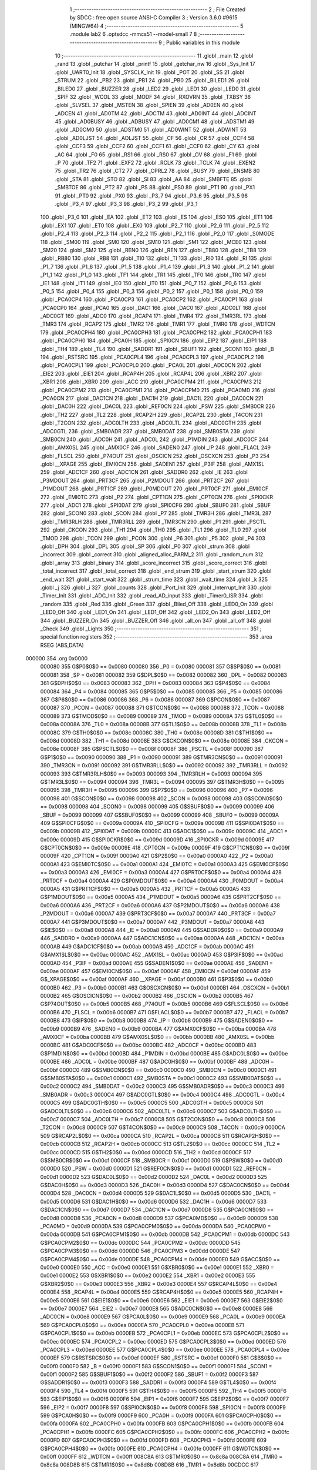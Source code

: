                                       1 ;--------------------------------------------------------
                                      2 ; File Created by SDCC : free open source ANSI-C Compiler
                                      3 ; Version 3.6.0 #9615 (MINGW64)
                                      4 ;--------------------------------------------------------
                                      5 	.module lab2
                                      6 	.optsdcc -mmcs51 --model-small
                                      7 	
                                      8 ;--------------------------------------------------------
                                      9 ; Public variables in this module
                                     10 ;--------------------------------------------------------
                                     11 	.globl _main
                                     12 	.globl _rand
                                     13 	.globl _putchar
                                     14 	.globl _printf
                                     15 	.globl _getchar_nw
                                     16 	.globl _Sys_Init
                                     17 	.globl _UART0_Init
                                     18 	.globl _SYSCLK_Init
                                     19 	.globl _POT
                                     20 	.globl _SS
                                     21 	.globl _STRUM
                                     22 	.globl _PB2
                                     23 	.globl _PB1
                                     24 	.globl _PB0
                                     25 	.globl _BILED1
                                     26 	.globl _BILED0
                                     27 	.globl _BUZZER
                                     28 	.globl _LED2
                                     29 	.globl _LED1
                                     30 	.globl _LED0
                                     31 	.globl _SPIF
                                     32 	.globl _WCOL
                                     33 	.globl _MODF
                                     34 	.globl _RXOVRN
                                     35 	.globl _TXBSY
                                     36 	.globl _SLVSEL
                                     37 	.globl _MSTEN
                                     38 	.globl _SPIEN
                                     39 	.globl _AD0EN
                                     40 	.globl _ADCEN
                                     41 	.globl _AD0TM
                                     42 	.globl _ADCTM
                                     43 	.globl _AD0INT
                                     44 	.globl _ADCINT
                                     45 	.globl _AD0BUSY
                                     46 	.globl _ADBUSY
                                     47 	.globl _AD0CM1
                                     48 	.globl _ADSTM1
                                     49 	.globl _AD0CM0
                                     50 	.globl _ADSTM0
                                     51 	.globl _AD0WINT
                                     52 	.globl _ADWINT
                                     53 	.globl _AD0LJST
                                     54 	.globl _ADLJST
                                     55 	.globl _CF
                                     56 	.globl _CR
                                     57 	.globl _CCF4
                                     58 	.globl _CCF3
                                     59 	.globl _CCF2
                                     60 	.globl _CCF1
                                     61 	.globl _CCF0
                                     62 	.globl _CY
                                     63 	.globl _AC
                                     64 	.globl _F0
                                     65 	.globl _RS1
                                     66 	.globl _RS0
                                     67 	.globl _OV
                                     68 	.globl _F1
                                     69 	.globl _P
                                     70 	.globl _TF2
                                     71 	.globl _EXF2
                                     72 	.globl _RCLK
                                     73 	.globl _TCLK
                                     74 	.globl _EXEN2
                                     75 	.globl _TR2
                                     76 	.globl _CT2
                                     77 	.globl _CPRL2
                                     78 	.globl _BUSY
                                     79 	.globl _ENSMB
                                     80 	.globl _STA
                                     81 	.globl _STO
                                     82 	.globl _SI
                                     83 	.globl _AA
                                     84 	.globl _SMBFTE
                                     85 	.globl _SMBTOE
                                     86 	.globl _PT2
                                     87 	.globl _PS
                                     88 	.globl _PS0
                                     89 	.globl _PT1
                                     90 	.globl _PX1
                                     91 	.globl _PT0
                                     92 	.globl _PX0
                                     93 	.globl _P3_7
                                     94 	.globl _P3_6
                                     95 	.globl _P3_5
                                     96 	.globl _P3_4
                                     97 	.globl _P3_3
                                     98 	.globl _P3_2
                                     99 	.globl _P3_1
                                    100 	.globl _P3_0
                                    101 	.globl _EA
                                    102 	.globl _ET2
                                    103 	.globl _ES
                                    104 	.globl _ES0
                                    105 	.globl _ET1
                                    106 	.globl _EX1
                                    107 	.globl _ET0
                                    108 	.globl _EX0
                                    109 	.globl _P2_7
                                    110 	.globl _P2_6
                                    111 	.globl _P2_5
                                    112 	.globl _P2_4
                                    113 	.globl _P2_3
                                    114 	.globl _P2_2
                                    115 	.globl _P2_1
                                    116 	.globl _P2_0
                                    117 	.globl _S0MODE
                                    118 	.globl _SM00
                                    119 	.globl _SM0
                                    120 	.globl _SM10
                                    121 	.globl _SM1
                                    122 	.globl _MCE0
                                    123 	.globl _SM20
                                    124 	.globl _SM2
                                    125 	.globl _REN0
                                    126 	.globl _REN
                                    127 	.globl _TB80
                                    128 	.globl _TB8
                                    129 	.globl _RB80
                                    130 	.globl _RB8
                                    131 	.globl _TI0
                                    132 	.globl _TI
                                    133 	.globl _RI0
                                    134 	.globl _RI
                                    135 	.globl _P1_7
                                    136 	.globl _P1_6
                                    137 	.globl _P1_5
                                    138 	.globl _P1_4
                                    139 	.globl _P1_3
                                    140 	.globl _P1_2
                                    141 	.globl _P1_1
                                    142 	.globl _P1_0
                                    143 	.globl _TF1
                                    144 	.globl _TR1
                                    145 	.globl _TF0
                                    146 	.globl _TR0
                                    147 	.globl _IE1
                                    148 	.globl _IT1
                                    149 	.globl _IE0
                                    150 	.globl _IT0
                                    151 	.globl _P0_7
                                    152 	.globl _P0_6
                                    153 	.globl _P0_5
                                    154 	.globl _P0_4
                                    155 	.globl _P0_3
                                    156 	.globl _P0_2
                                    157 	.globl _P0_1
                                    158 	.globl _P0_0
                                    159 	.globl _PCA0CP4
                                    160 	.globl _PCA0CP3
                                    161 	.globl _PCA0CP2
                                    162 	.globl _PCA0CP1
                                    163 	.globl _PCA0CP0
                                    164 	.globl _PCA0
                                    165 	.globl _DAC1
                                    166 	.globl _DAC0
                                    167 	.globl _ADC0LT
                                    168 	.globl _ADC0GT
                                    169 	.globl _ADC0
                                    170 	.globl _RCAP4
                                    171 	.globl _TMR4
                                    172 	.globl _TMR3RL
                                    173 	.globl _TMR3
                                    174 	.globl _RCAP2
                                    175 	.globl _TMR2
                                    176 	.globl _TMR1
                                    177 	.globl _TMR0
                                    178 	.globl _WDTCN
                                    179 	.globl _PCA0CPH4
                                    180 	.globl _PCA0CPH3
                                    181 	.globl _PCA0CPH2
                                    182 	.globl _PCA0CPH1
                                    183 	.globl _PCA0CPH0
                                    184 	.globl _PCA0H
                                    185 	.globl _SPI0CN
                                    186 	.globl _EIP2
                                    187 	.globl _EIP1
                                    188 	.globl _TH4
                                    189 	.globl _TL4
                                    190 	.globl _SADDR1
                                    191 	.globl _SBUF1
                                    192 	.globl _SCON1
                                    193 	.globl _B
                                    194 	.globl _RSTSRC
                                    195 	.globl _PCA0CPL4
                                    196 	.globl _PCA0CPL3
                                    197 	.globl _PCA0CPL2
                                    198 	.globl _PCA0CPL1
                                    199 	.globl _PCA0CPL0
                                    200 	.globl _PCA0L
                                    201 	.globl _ADC0CN
                                    202 	.globl _EIE2
                                    203 	.globl _EIE1
                                    204 	.globl _RCAP4H
                                    205 	.globl _RCAP4L
                                    206 	.globl _XBR2
                                    207 	.globl _XBR1
                                    208 	.globl _XBR0
                                    209 	.globl _ACC
                                    210 	.globl _PCA0CPM4
                                    211 	.globl _PCA0CPM3
                                    212 	.globl _PCA0CPM2
                                    213 	.globl _PCA0CPM1
                                    214 	.globl _PCA0CPM0
                                    215 	.globl _PCA0MD
                                    216 	.globl _PCA0CN
                                    217 	.globl _DAC1CN
                                    218 	.globl _DAC1H
                                    219 	.globl _DAC1L
                                    220 	.globl _DAC0CN
                                    221 	.globl _DAC0H
                                    222 	.globl _DAC0L
                                    223 	.globl _REF0CN
                                    224 	.globl _PSW
                                    225 	.globl _SMB0CR
                                    226 	.globl _TH2
                                    227 	.globl _TL2
                                    228 	.globl _RCAP2H
                                    229 	.globl _RCAP2L
                                    230 	.globl _T4CON
                                    231 	.globl _T2CON
                                    232 	.globl _ADC0LTH
                                    233 	.globl _ADC0LTL
                                    234 	.globl _ADC0GTH
                                    235 	.globl _ADC0GTL
                                    236 	.globl _SMB0ADR
                                    237 	.globl _SMB0DAT
                                    238 	.globl _SMB0STA
                                    239 	.globl _SMB0CN
                                    240 	.globl _ADC0H
                                    241 	.globl _ADC0L
                                    242 	.globl _P1MDIN
                                    243 	.globl _ADC0CF
                                    244 	.globl _AMX0SL
                                    245 	.globl _AMX0CF
                                    246 	.globl _SADEN0
                                    247 	.globl _IP
                                    248 	.globl _FLACL
                                    249 	.globl _FLSCL
                                    250 	.globl _P74OUT
                                    251 	.globl _OSCICN
                                    252 	.globl _OSCXCN
                                    253 	.globl _P3
                                    254 	.globl __XPAGE
                                    255 	.globl _EMI0CN
                                    256 	.globl _SADEN1
                                    257 	.globl _P3IF
                                    258 	.globl _AMX1SL
                                    259 	.globl _ADC1CF
                                    260 	.globl _ADC1CN
                                    261 	.globl _SADDR0
                                    262 	.globl _IE
                                    263 	.globl _P3MDOUT
                                    264 	.globl _PRT3CF
                                    265 	.globl _P2MDOUT
                                    266 	.globl _PRT2CF
                                    267 	.globl _P1MDOUT
                                    268 	.globl _PRT1CF
                                    269 	.globl _P0MDOUT
                                    270 	.globl _PRT0CF
                                    271 	.globl _EMI0CF
                                    272 	.globl _EMI0TC
                                    273 	.globl _P2
                                    274 	.globl _CPT1CN
                                    275 	.globl _CPT0CN
                                    276 	.globl _SPI0CKR
                                    277 	.globl _ADC1
                                    278 	.globl _SPI0DAT
                                    279 	.globl _SPI0CFG
                                    280 	.globl _SBUF0
                                    281 	.globl _SBUF
                                    282 	.globl _SCON0
                                    283 	.globl _SCON
                                    284 	.globl _P7
                                    285 	.globl _TMR3H
                                    286 	.globl _TMR3L
                                    287 	.globl _TMR3RLH
                                    288 	.globl _TMR3RLL
                                    289 	.globl _TMR3CN
                                    290 	.globl _P1
                                    291 	.globl _PSCTL
                                    292 	.globl _CKCON
                                    293 	.globl _TH1
                                    294 	.globl _TH0
                                    295 	.globl _TL1
                                    296 	.globl _TL0
                                    297 	.globl _TMOD
                                    298 	.globl _TCON
                                    299 	.globl _PCON
                                    300 	.globl _P6
                                    301 	.globl _P5
                                    302 	.globl _P4
                                    303 	.globl _DPH
                                    304 	.globl _DPL
                                    305 	.globl _SP
                                    306 	.globl _P0
                                    307 	.globl _strum
                                    308 	.globl _incorrect
                                    309 	.globl _correct
                                    310 	.globl _aligned_alloc_PARM_2
                                    311 	.globl _random_num
                                    312 	.globl _array
                                    313 	.globl _binary
                                    314 	.globl _score_incorrect
                                    315 	.globl _score_correct
                                    316 	.globl _total_incorrect
                                    317 	.globl _total_correct
                                    318 	.globl _end_strum
                                    319 	.globl _start_strum
                                    320 	.globl _end_wait
                                    321 	.globl _start_wait
                                    322 	.globl _strum_time
                                    323 	.globl _wait_time
                                    324 	.globl _k
                                    325 	.globl _j
                                    326 	.globl _i
                                    327 	.globl _counts
                                    328 	.globl _Port_Init
                                    329 	.globl _Interrupt_Init
                                    330 	.globl _Timer_Init
                                    331 	.globl _ADC_Init
                                    332 	.globl _read_AD_input
                                    333 	.globl _Timer0_ISR
                                    334 	.globl _random
                                    335 	.globl _Red
                                    336 	.globl _Green
                                    337 	.globl _Biled_Off
                                    338 	.globl _LED0_On
                                    339 	.globl _LED0_Off
                                    340 	.globl _LED1_On
                                    341 	.globl _LED1_Off
                                    342 	.globl _LED2_On
                                    343 	.globl _LED2_Off
                                    344 	.globl _BUZZER_On
                                    345 	.globl _BUZZER_Off
                                    346 	.globl _all_on
                                    347 	.globl _all_off
                                    348 	.globl _Check
                                    349 	.globl _Lights
                                    350 ;--------------------------------------------------------
                                    351 ; special function registers
                                    352 ;--------------------------------------------------------
                                    353 	.area RSEG    (ABS,DATA)
      000000                        354 	.org 0x0000
                           000080   355 G$P0$0$0 == 0x0080
                           000080   356 _P0	=	0x0080
                           000081   357 G$SP$0$0 == 0x0081
                           000081   358 _SP	=	0x0081
                           000082   359 G$DPL$0$0 == 0x0082
                           000082   360 _DPL	=	0x0082
                           000083   361 G$DPH$0$0 == 0x0083
                           000083   362 _DPH	=	0x0083
                           000084   363 G$P4$0$0 == 0x0084
                           000084   364 _P4	=	0x0084
                           000085   365 G$P5$0$0 == 0x0085
                           000085   366 _P5	=	0x0085
                           000086   367 G$P6$0$0 == 0x0086
                           000086   368 _P6	=	0x0086
                           000087   369 G$PCON$0$0 == 0x0087
                           000087   370 _PCON	=	0x0087
                           000088   371 G$TCON$0$0 == 0x0088
                           000088   372 _TCON	=	0x0088
                           000089   373 G$TMOD$0$0 == 0x0089
                           000089   374 _TMOD	=	0x0089
                           00008A   375 G$TL0$0$0 == 0x008a
                           00008A   376 _TL0	=	0x008a
                           00008B   377 G$TL1$0$0 == 0x008b
                           00008B   378 _TL1	=	0x008b
                           00008C   379 G$TH0$0$0 == 0x008c
                           00008C   380 _TH0	=	0x008c
                           00008D   381 G$TH1$0$0 == 0x008d
                           00008D   382 _TH1	=	0x008d
                           00008E   383 G$CKCON$0$0 == 0x008e
                           00008E   384 _CKCON	=	0x008e
                           00008F   385 G$PSCTL$0$0 == 0x008f
                           00008F   386 _PSCTL	=	0x008f
                           000090   387 G$P1$0$0 == 0x0090
                           000090   388 _P1	=	0x0090
                           000091   389 G$TMR3CN$0$0 == 0x0091
                           000091   390 _TMR3CN	=	0x0091
                           000092   391 G$TMR3RLL$0$0 == 0x0092
                           000092   392 _TMR3RLL	=	0x0092
                           000093   393 G$TMR3RLH$0$0 == 0x0093
                           000093   394 _TMR3RLH	=	0x0093
                           000094   395 G$TMR3L$0$0 == 0x0094
                           000094   396 _TMR3L	=	0x0094
                           000095   397 G$TMR3H$0$0 == 0x0095
                           000095   398 _TMR3H	=	0x0095
                           000096   399 G$P7$0$0 == 0x0096
                           000096   400 _P7	=	0x0096
                           000098   401 G$SCON$0$0 == 0x0098
                           000098   402 _SCON	=	0x0098
                           000098   403 G$SCON0$0$0 == 0x0098
                           000098   404 _SCON0	=	0x0098
                           000099   405 G$SBUF$0$0 == 0x0099
                           000099   406 _SBUF	=	0x0099
                           000099   407 G$SBUF0$0$0 == 0x0099
                           000099   408 _SBUF0	=	0x0099
                           00009A   409 G$SPI0CFG$0$0 == 0x009a
                           00009A   410 _SPI0CFG	=	0x009a
                           00009B   411 G$SPI0DAT$0$0 == 0x009b
                           00009B   412 _SPI0DAT	=	0x009b
                           00009C   413 G$ADC1$0$0 == 0x009c
                           00009C   414 _ADC1	=	0x009c
                           00009D   415 G$SPI0CKR$0$0 == 0x009d
                           00009D   416 _SPI0CKR	=	0x009d
                           00009E   417 G$CPT0CN$0$0 == 0x009e
                           00009E   418 _CPT0CN	=	0x009e
                           00009F   419 G$CPT1CN$0$0 == 0x009f
                           00009F   420 _CPT1CN	=	0x009f
                           0000A0   421 G$P2$0$0 == 0x00a0
                           0000A0   422 _P2	=	0x00a0
                           0000A1   423 G$EMI0TC$0$0 == 0x00a1
                           0000A1   424 _EMI0TC	=	0x00a1
                           0000A3   425 G$EMI0CF$0$0 == 0x00a3
                           0000A3   426 _EMI0CF	=	0x00a3
                           0000A4   427 G$PRT0CF$0$0 == 0x00a4
                           0000A4   428 _PRT0CF	=	0x00a4
                           0000A4   429 G$P0MDOUT$0$0 == 0x00a4
                           0000A4   430 _P0MDOUT	=	0x00a4
                           0000A5   431 G$PRT1CF$0$0 == 0x00a5
                           0000A5   432 _PRT1CF	=	0x00a5
                           0000A5   433 G$P1MDOUT$0$0 == 0x00a5
                           0000A5   434 _P1MDOUT	=	0x00a5
                           0000A6   435 G$PRT2CF$0$0 == 0x00a6
                           0000A6   436 _PRT2CF	=	0x00a6
                           0000A6   437 G$P2MDOUT$0$0 == 0x00a6
                           0000A6   438 _P2MDOUT	=	0x00a6
                           0000A7   439 G$PRT3CF$0$0 == 0x00a7
                           0000A7   440 _PRT3CF	=	0x00a7
                           0000A7   441 G$P3MDOUT$0$0 == 0x00a7
                           0000A7   442 _P3MDOUT	=	0x00a7
                           0000A8   443 G$IE$0$0 == 0x00a8
                           0000A8   444 _IE	=	0x00a8
                           0000A9   445 G$SADDR0$0$0 == 0x00a9
                           0000A9   446 _SADDR0	=	0x00a9
                           0000AA   447 G$ADC1CN$0$0 == 0x00aa
                           0000AA   448 _ADC1CN	=	0x00aa
                           0000AB   449 G$ADC1CF$0$0 == 0x00ab
                           0000AB   450 _ADC1CF	=	0x00ab
                           0000AC   451 G$AMX1SL$0$0 == 0x00ac
                           0000AC   452 _AMX1SL	=	0x00ac
                           0000AD   453 G$P3IF$0$0 == 0x00ad
                           0000AD   454 _P3IF	=	0x00ad
                           0000AE   455 G$SADEN1$0$0 == 0x00ae
                           0000AE   456 _SADEN1	=	0x00ae
                           0000AF   457 G$EMI0CN$0$0 == 0x00af
                           0000AF   458 _EMI0CN	=	0x00af
                           0000AF   459 G$_XPAGE$0$0 == 0x00af
                           0000AF   460 __XPAGE	=	0x00af
                           0000B0   461 G$P3$0$0 == 0x00b0
                           0000B0   462 _P3	=	0x00b0
                           0000B1   463 G$OSCXCN$0$0 == 0x00b1
                           0000B1   464 _OSCXCN	=	0x00b1
                           0000B2   465 G$OSCICN$0$0 == 0x00b2
                           0000B2   466 _OSCICN	=	0x00b2
                           0000B5   467 G$P74OUT$0$0 == 0x00b5
                           0000B5   468 _P74OUT	=	0x00b5
                           0000B6   469 G$FLSCL$0$0 == 0x00b6
                           0000B6   470 _FLSCL	=	0x00b6
                           0000B7   471 G$FLACL$0$0 == 0x00b7
                           0000B7   472 _FLACL	=	0x00b7
                           0000B8   473 G$IP$0$0 == 0x00b8
                           0000B8   474 _IP	=	0x00b8
                           0000B9   475 G$SADEN0$0$0 == 0x00b9
                           0000B9   476 _SADEN0	=	0x00b9
                           0000BA   477 G$AMX0CF$0$0 == 0x00ba
                           0000BA   478 _AMX0CF	=	0x00ba
                           0000BB   479 G$AMX0SL$0$0 == 0x00bb
                           0000BB   480 _AMX0SL	=	0x00bb
                           0000BC   481 G$ADC0CF$0$0 == 0x00bc
                           0000BC   482 _ADC0CF	=	0x00bc
                           0000BD   483 G$P1MDIN$0$0 == 0x00bd
                           0000BD   484 _P1MDIN	=	0x00bd
                           0000BE   485 G$ADC0L$0$0 == 0x00be
                           0000BE   486 _ADC0L	=	0x00be
                           0000BF   487 G$ADC0H$0$0 == 0x00bf
                           0000BF   488 _ADC0H	=	0x00bf
                           0000C0   489 G$SMB0CN$0$0 == 0x00c0
                           0000C0   490 _SMB0CN	=	0x00c0
                           0000C1   491 G$SMB0STA$0$0 == 0x00c1
                           0000C1   492 _SMB0STA	=	0x00c1
                           0000C2   493 G$SMB0DAT$0$0 == 0x00c2
                           0000C2   494 _SMB0DAT	=	0x00c2
                           0000C3   495 G$SMB0ADR$0$0 == 0x00c3
                           0000C3   496 _SMB0ADR	=	0x00c3
                           0000C4   497 G$ADC0GTL$0$0 == 0x00c4
                           0000C4   498 _ADC0GTL	=	0x00c4
                           0000C5   499 G$ADC0GTH$0$0 == 0x00c5
                           0000C5   500 _ADC0GTH	=	0x00c5
                           0000C6   501 G$ADC0LTL$0$0 == 0x00c6
                           0000C6   502 _ADC0LTL	=	0x00c6
                           0000C7   503 G$ADC0LTH$0$0 == 0x00c7
                           0000C7   504 _ADC0LTH	=	0x00c7
                           0000C8   505 G$T2CON$0$0 == 0x00c8
                           0000C8   506 _T2CON	=	0x00c8
                           0000C9   507 G$T4CON$0$0 == 0x00c9
                           0000C9   508 _T4CON	=	0x00c9
                           0000CA   509 G$RCAP2L$0$0 == 0x00ca
                           0000CA   510 _RCAP2L	=	0x00ca
                           0000CB   511 G$RCAP2H$0$0 == 0x00cb
                           0000CB   512 _RCAP2H	=	0x00cb
                           0000CC   513 G$TL2$0$0 == 0x00cc
                           0000CC   514 _TL2	=	0x00cc
                           0000CD   515 G$TH2$0$0 == 0x00cd
                           0000CD   516 _TH2	=	0x00cd
                           0000CF   517 G$SMB0CR$0$0 == 0x00cf
                           0000CF   518 _SMB0CR	=	0x00cf
                           0000D0   519 G$PSW$0$0 == 0x00d0
                           0000D0   520 _PSW	=	0x00d0
                           0000D1   521 G$REF0CN$0$0 == 0x00d1
                           0000D1   522 _REF0CN	=	0x00d1
                           0000D2   523 G$DAC0L$0$0 == 0x00d2
                           0000D2   524 _DAC0L	=	0x00d2
                           0000D3   525 G$DAC0H$0$0 == 0x00d3
                           0000D3   526 _DAC0H	=	0x00d3
                           0000D4   527 G$DAC0CN$0$0 == 0x00d4
                           0000D4   528 _DAC0CN	=	0x00d4
                           0000D5   529 G$DAC1L$0$0 == 0x00d5
                           0000D5   530 _DAC1L	=	0x00d5
                           0000D6   531 G$DAC1H$0$0 == 0x00d6
                           0000D6   532 _DAC1H	=	0x00d6
                           0000D7   533 G$DAC1CN$0$0 == 0x00d7
                           0000D7   534 _DAC1CN	=	0x00d7
                           0000D8   535 G$PCA0CN$0$0 == 0x00d8
                           0000D8   536 _PCA0CN	=	0x00d8
                           0000D9   537 G$PCA0MD$0$0 == 0x00d9
                           0000D9   538 _PCA0MD	=	0x00d9
                           0000DA   539 G$PCA0CPM0$0$0 == 0x00da
                           0000DA   540 _PCA0CPM0	=	0x00da
                           0000DB   541 G$PCA0CPM1$0$0 == 0x00db
                           0000DB   542 _PCA0CPM1	=	0x00db
                           0000DC   543 G$PCA0CPM2$0$0 == 0x00dc
                           0000DC   544 _PCA0CPM2	=	0x00dc
                           0000DD   545 G$PCA0CPM3$0$0 == 0x00dd
                           0000DD   546 _PCA0CPM3	=	0x00dd
                           0000DE   547 G$PCA0CPM4$0$0 == 0x00de
                           0000DE   548 _PCA0CPM4	=	0x00de
                           0000E0   549 G$ACC$0$0 == 0x00e0
                           0000E0   550 _ACC	=	0x00e0
                           0000E1   551 G$XBR0$0$0 == 0x00e1
                           0000E1   552 _XBR0	=	0x00e1
                           0000E2   553 G$XBR1$0$0 == 0x00e2
                           0000E2   554 _XBR1	=	0x00e2
                           0000E3   555 G$XBR2$0$0 == 0x00e3
                           0000E3   556 _XBR2	=	0x00e3
                           0000E4   557 G$RCAP4L$0$0 == 0x00e4
                           0000E4   558 _RCAP4L	=	0x00e4
                           0000E5   559 G$RCAP4H$0$0 == 0x00e5
                           0000E5   560 _RCAP4H	=	0x00e5
                           0000E6   561 G$EIE1$0$0 == 0x00e6
                           0000E6   562 _EIE1	=	0x00e6
                           0000E7   563 G$EIE2$0$0 == 0x00e7
                           0000E7   564 _EIE2	=	0x00e7
                           0000E8   565 G$ADC0CN$0$0 == 0x00e8
                           0000E8   566 _ADC0CN	=	0x00e8
                           0000E9   567 G$PCA0L$0$0 == 0x00e9
                           0000E9   568 _PCA0L	=	0x00e9
                           0000EA   569 G$PCA0CPL0$0$0 == 0x00ea
                           0000EA   570 _PCA0CPL0	=	0x00ea
                           0000EB   571 G$PCA0CPL1$0$0 == 0x00eb
                           0000EB   572 _PCA0CPL1	=	0x00eb
                           0000EC   573 G$PCA0CPL2$0$0 == 0x00ec
                           0000EC   574 _PCA0CPL2	=	0x00ec
                           0000ED   575 G$PCA0CPL3$0$0 == 0x00ed
                           0000ED   576 _PCA0CPL3	=	0x00ed
                           0000EE   577 G$PCA0CPL4$0$0 == 0x00ee
                           0000EE   578 _PCA0CPL4	=	0x00ee
                           0000EF   579 G$RSTSRC$0$0 == 0x00ef
                           0000EF   580 _RSTSRC	=	0x00ef
                           0000F0   581 G$B$0$0 == 0x00f0
                           0000F0   582 _B	=	0x00f0
                           0000F1   583 G$SCON1$0$0 == 0x00f1
                           0000F1   584 _SCON1	=	0x00f1
                           0000F2   585 G$SBUF1$0$0 == 0x00f2
                           0000F2   586 _SBUF1	=	0x00f2
                           0000F3   587 G$SADDR1$0$0 == 0x00f3
                           0000F3   588 _SADDR1	=	0x00f3
                           0000F4   589 G$TL4$0$0 == 0x00f4
                           0000F4   590 _TL4	=	0x00f4
                           0000F5   591 G$TH4$0$0 == 0x00f5
                           0000F5   592 _TH4	=	0x00f5
                           0000F6   593 G$EIP1$0$0 == 0x00f6
                           0000F6   594 _EIP1	=	0x00f6
                           0000F7   595 G$EIP2$0$0 == 0x00f7
                           0000F7   596 _EIP2	=	0x00f7
                           0000F8   597 G$SPI0CN$0$0 == 0x00f8
                           0000F8   598 _SPI0CN	=	0x00f8
                           0000F9   599 G$PCA0H$0$0 == 0x00f9
                           0000F9   600 _PCA0H	=	0x00f9
                           0000FA   601 G$PCA0CPH0$0$0 == 0x00fa
                           0000FA   602 _PCA0CPH0	=	0x00fa
                           0000FB   603 G$PCA0CPH1$0$0 == 0x00fb
                           0000FB   604 _PCA0CPH1	=	0x00fb
                           0000FC   605 G$PCA0CPH2$0$0 == 0x00fc
                           0000FC   606 _PCA0CPH2	=	0x00fc
                           0000FD   607 G$PCA0CPH3$0$0 == 0x00fd
                           0000FD   608 _PCA0CPH3	=	0x00fd
                           0000FE   609 G$PCA0CPH4$0$0 == 0x00fe
                           0000FE   610 _PCA0CPH4	=	0x00fe
                           0000FF   611 G$WDTCN$0$0 == 0x00ff
                           0000FF   612 _WDTCN	=	0x00ff
                           008C8A   613 G$TMR0$0$0 == 0x8c8a
                           008C8A   614 _TMR0	=	0x8c8a
                           008D8B   615 G$TMR1$0$0 == 0x8d8b
                           008D8B   616 _TMR1	=	0x8d8b
                           00CDCC   617 G$TMR2$0$0 == 0xcdcc
                           00CDCC   618 _TMR2	=	0xcdcc
                           00CBCA   619 G$RCAP2$0$0 == 0xcbca
                           00CBCA   620 _RCAP2	=	0xcbca
                           009594   621 G$TMR3$0$0 == 0x9594
                           009594   622 _TMR3	=	0x9594
                           009392   623 G$TMR3RL$0$0 == 0x9392
                           009392   624 _TMR3RL	=	0x9392
                           00F5F4   625 G$TMR4$0$0 == 0xf5f4
                           00F5F4   626 _TMR4	=	0xf5f4
                           00E5E4   627 G$RCAP4$0$0 == 0xe5e4
                           00E5E4   628 _RCAP4	=	0xe5e4
                           00BFBE   629 G$ADC0$0$0 == 0xbfbe
                           00BFBE   630 _ADC0	=	0xbfbe
                           00C5C4   631 G$ADC0GT$0$0 == 0xc5c4
                           00C5C4   632 _ADC0GT	=	0xc5c4
                           00C7C6   633 G$ADC0LT$0$0 == 0xc7c6
                           00C7C6   634 _ADC0LT	=	0xc7c6
                           00D3D2   635 G$DAC0$0$0 == 0xd3d2
                           00D3D2   636 _DAC0	=	0xd3d2
                           00D6D5   637 G$DAC1$0$0 == 0xd6d5
                           00D6D5   638 _DAC1	=	0xd6d5
                           00F9E9   639 G$PCA0$0$0 == 0xf9e9
                           00F9E9   640 _PCA0	=	0xf9e9
                           00FAEA   641 G$PCA0CP0$0$0 == 0xfaea
                           00FAEA   642 _PCA0CP0	=	0xfaea
                           00FBEB   643 G$PCA0CP1$0$0 == 0xfbeb
                           00FBEB   644 _PCA0CP1	=	0xfbeb
                           00FCEC   645 G$PCA0CP2$0$0 == 0xfcec
                           00FCEC   646 _PCA0CP2	=	0xfcec
                           00FDED   647 G$PCA0CP3$0$0 == 0xfded
                           00FDED   648 _PCA0CP3	=	0xfded
                           00FEEE   649 G$PCA0CP4$0$0 == 0xfeee
                           00FEEE   650 _PCA0CP4	=	0xfeee
                                    651 ;--------------------------------------------------------
                                    652 ; special function bits
                                    653 ;--------------------------------------------------------
                                    654 	.area RSEG    (ABS,DATA)
      000000                        655 	.org 0x0000
                           000080   656 G$P0_0$0$0 == 0x0080
                           000080   657 _P0_0	=	0x0080
                           000081   658 G$P0_1$0$0 == 0x0081
                           000081   659 _P0_1	=	0x0081
                           000082   660 G$P0_2$0$0 == 0x0082
                           000082   661 _P0_2	=	0x0082
                           000083   662 G$P0_3$0$0 == 0x0083
                           000083   663 _P0_3	=	0x0083
                           000084   664 G$P0_4$0$0 == 0x0084
                           000084   665 _P0_4	=	0x0084
                           000085   666 G$P0_5$0$0 == 0x0085
                           000085   667 _P0_5	=	0x0085
                           000086   668 G$P0_6$0$0 == 0x0086
                           000086   669 _P0_6	=	0x0086
                           000087   670 G$P0_7$0$0 == 0x0087
                           000087   671 _P0_7	=	0x0087
                           000088   672 G$IT0$0$0 == 0x0088
                           000088   673 _IT0	=	0x0088
                           000089   674 G$IE0$0$0 == 0x0089
                           000089   675 _IE0	=	0x0089
                           00008A   676 G$IT1$0$0 == 0x008a
                           00008A   677 _IT1	=	0x008a
                           00008B   678 G$IE1$0$0 == 0x008b
                           00008B   679 _IE1	=	0x008b
                           00008C   680 G$TR0$0$0 == 0x008c
                           00008C   681 _TR0	=	0x008c
                           00008D   682 G$TF0$0$0 == 0x008d
                           00008D   683 _TF0	=	0x008d
                           00008E   684 G$TR1$0$0 == 0x008e
                           00008E   685 _TR1	=	0x008e
                           00008F   686 G$TF1$0$0 == 0x008f
                           00008F   687 _TF1	=	0x008f
                           000090   688 G$P1_0$0$0 == 0x0090
                           000090   689 _P1_0	=	0x0090
                           000091   690 G$P1_1$0$0 == 0x0091
                           000091   691 _P1_1	=	0x0091
                           000092   692 G$P1_2$0$0 == 0x0092
                           000092   693 _P1_2	=	0x0092
                           000093   694 G$P1_3$0$0 == 0x0093
                           000093   695 _P1_3	=	0x0093
                           000094   696 G$P1_4$0$0 == 0x0094
                           000094   697 _P1_4	=	0x0094
                           000095   698 G$P1_5$0$0 == 0x0095
                           000095   699 _P1_5	=	0x0095
                           000096   700 G$P1_6$0$0 == 0x0096
                           000096   701 _P1_6	=	0x0096
                           000097   702 G$P1_7$0$0 == 0x0097
                           000097   703 _P1_7	=	0x0097
                           000098   704 G$RI$0$0 == 0x0098
                           000098   705 _RI	=	0x0098
                           000098   706 G$RI0$0$0 == 0x0098
                           000098   707 _RI0	=	0x0098
                           000099   708 G$TI$0$0 == 0x0099
                           000099   709 _TI	=	0x0099
                           000099   710 G$TI0$0$0 == 0x0099
                           000099   711 _TI0	=	0x0099
                           00009A   712 G$RB8$0$0 == 0x009a
                           00009A   713 _RB8	=	0x009a
                           00009A   714 G$RB80$0$0 == 0x009a
                           00009A   715 _RB80	=	0x009a
                           00009B   716 G$TB8$0$0 == 0x009b
                           00009B   717 _TB8	=	0x009b
                           00009B   718 G$TB80$0$0 == 0x009b
                           00009B   719 _TB80	=	0x009b
                           00009C   720 G$REN$0$0 == 0x009c
                           00009C   721 _REN	=	0x009c
                           00009C   722 G$REN0$0$0 == 0x009c
                           00009C   723 _REN0	=	0x009c
                           00009D   724 G$SM2$0$0 == 0x009d
                           00009D   725 _SM2	=	0x009d
                           00009D   726 G$SM20$0$0 == 0x009d
                           00009D   727 _SM20	=	0x009d
                           00009D   728 G$MCE0$0$0 == 0x009d
                           00009D   729 _MCE0	=	0x009d
                           00009E   730 G$SM1$0$0 == 0x009e
                           00009E   731 _SM1	=	0x009e
                           00009E   732 G$SM10$0$0 == 0x009e
                           00009E   733 _SM10	=	0x009e
                           00009F   734 G$SM0$0$0 == 0x009f
                           00009F   735 _SM0	=	0x009f
                           00009F   736 G$SM00$0$0 == 0x009f
                           00009F   737 _SM00	=	0x009f
                           00009F   738 G$S0MODE$0$0 == 0x009f
                           00009F   739 _S0MODE	=	0x009f
                           0000A0   740 G$P2_0$0$0 == 0x00a0
                           0000A0   741 _P2_0	=	0x00a0
                           0000A1   742 G$P2_1$0$0 == 0x00a1
                           0000A1   743 _P2_1	=	0x00a1
                           0000A2   744 G$P2_2$0$0 == 0x00a2
                           0000A2   745 _P2_2	=	0x00a2
                           0000A3   746 G$P2_3$0$0 == 0x00a3
                           0000A3   747 _P2_3	=	0x00a3
                           0000A4   748 G$P2_4$0$0 == 0x00a4
                           0000A4   749 _P2_4	=	0x00a4
                           0000A5   750 G$P2_5$0$0 == 0x00a5
                           0000A5   751 _P2_5	=	0x00a5
                           0000A6   752 G$P2_6$0$0 == 0x00a6
                           0000A6   753 _P2_6	=	0x00a6
                           0000A7   754 G$P2_7$0$0 == 0x00a7
                           0000A7   755 _P2_7	=	0x00a7
                           0000A8   756 G$EX0$0$0 == 0x00a8
                           0000A8   757 _EX0	=	0x00a8
                           0000A9   758 G$ET0$0$0 == 0x00a9
                           0000A9   759 _ET0	=	0x00a9
                           0000AA   760 G$EX1$0$0 == 0x00aa
                           0000AA   761 _EX1	=	0x00aa
                           0000AB   762 G$ET1$0$0 == 0x00ab
                           0000AB   763 _ET1	=	0x00ab
                           0000AC   764 G$ES0$0$0 == 0x00ac
                           0000AC   765 _ES0	=	0x00ac
                           0000AC   766 G$ES$0$0 == 0x00ac
                           0000AC   767 _ES	=	0x00ac
                           0000AD   768 G$ET2$0$0 == 0x00ad
                           0000AD   769 _ET2	=	0x00ad
                           0000AF   770 G$EA$0$0 == 0x00af
                           0000AF   771 _EA	=	0x00af
                           0000B0   772 G$P3_0$0$0 == 0x00b0
                           0000B0   773 _P3_0	=	0x00b0
                           0000B1   774 G$P3_1$0$0 == 0x00b1
                           0000B1   775 _P3_1	=	0x00b1
                           0000B2   776 G$P3_2$0$0 == 0x00b2
                           0000B2   777 _P3_2	=	0x00b2
                           0000B3   778 G$P3_3$0$0 == 0x00b3
                           0000B3   779 _P3_3	=	0x00b3
                           0000B4   780 G$P3_4$0$0 == 0x00b4
                           0000B4   781 _P3_4	=	0x00b4
                           0000B5   782 G$P3_5$0$0 == 0x00b5
                           0000B5   783 _P3_5	=	0x00b5
                           0000B6   784 G$P3_6$0$0 == 0x00b6
                           0000B6   785 _P3_6	=	0x00b6
                           0000B7   786 G$P3_7$0$0 == 0x00b7
                           0000B7   787 _P3_7	=	0x00b7
                           0000B8   788 G$PX0$0$0 == 0x00b8
                           0000B8   789 _PX0	=	0x00b8
                           0000B9   790 G$PT0$0$0 == 0x00b9
                           0000B9   791 _PT0	=	0x00b9
                           0000BA   792 G$PX1$0$0 == 0x00ba
                           0000BA   793 _PX1	=	0x00ba
                           0000BB   794 G$PT1$0$0 == 0x00bb
                           0000BB   795 _PT1	=	0x00bb
                           0000BC   796 G$PS0$0$0 == 0x00bc
                           0000BC   797 _PS0	=	0x00bc
                           0000BC   798 G$PS$0$0 == 0x00bc
                           0000BC   799 _PS	=	0x00bc
                           0000BD   800 G$PT2$0$0 == 0x00bd
                           0000BD   801 _PT2	=	0x00bd
                           0000C0   802 G$SMBTOE$0$0 == 0x00c0
                           0000C0   803 _SMBTOE	=	0x00c0
                           0000C1   804 G$SMBFTE$0$0 == 0x00c1
                           0000C1   805 _SMBFTE	=	0x00c1
                           0000C2   806 G$AA$0$0 == 0x00c2
                           0000C2   807 _AA	=	0x00c2
                           0000C3   808 G$SI$0$0 == 0x00c3
                           0000C3   809 _SI	=	0x00c3
                           0000C4   810 G$STO$0$0 == 0x00c4
                           0000C4   811 _STO	=	0x00c4
                           0000C5   812 G$STA$0$0 == 0x00c5
                           0000C5   813 _STA	=	0x00c5
                           0000C6   814 G$ENSMB$0$0 == 0x00c6
                           0000C6   815 _ENSMB	=	0x00c6
                           0000C7   816 G$BUSY$0$0 == 0x00c7
                           0000C7   817 _BUSY	=	0x00c7
                           0000C8   818 G$CPRL2$0$0 == 0x00c8
                           0000C8   819 _CPRL2	=	0x00c8
                           0000C9   820 G$CT2$0$0 == 0x00c9
                           0000C9   821 _CT2	=	0x00c9
                           0000CA   822 G$TR2$0$0 == 0x00ca
                           0000CA   823 _TR2	=	0x00ca
                           0000CB   824 G$EXEN2$0$0 == 0x00cb
                           0000CB   825 _EXEN2	=	0x00cb
                           0000CC   826 G$TCLK$0$0 == 0x00cc
                           0000CC   827 _TCLK	=	0x00cc
                           0000CD   828 G$RCLK$0$0 == 0x00cd
                           0000CD   829 _RCLK	=	0x00cd
                           0000CE   830 G$EXF2$0$0 == 0x00ce
                           0000CE   831 _EXF2	=	0x00ce
                           0000CF   832 G$TF2$0$0 == 0x00cf
                           0000CF   833 _TF2	=	0x00cf
                           0000D0   834 G$P$0$0 == 0x00d0
                           0000D0   835 _P	=	0x00d0
                           0000D1   836 G$F1$0$0 == 0x00d1
                           0000D1   837 _F1	=	0x00d1
                           0000D2   838 G$OV$0$0 == 0x00d2
                           0000D2   839 _OV	=	0x00d2
                           0000D3   840 G$RS0$0$0 == 0x00d3
                           0000D3   841 _RS0	=	0x00d3
                           0000D4   842 G$RS1$0$0 == 0x00d4
                           0000D4   843 _RS1	=	0x00d4
                           0000D5   844 G$F0$0$0 == 0x00d5
                           0000D5   845 _F0	=	0x00d5
                           0000D6   846 G$AC$0$0 == 0x00d6
                           0000D6   847 _AC	=	0x00d6
                           0000D7   848 G$CY$0$0 == 0x00d7
                           0000D7   849 _CY	=	0x00d7
                           0000D8   850 G$CCF0$0$0 == 0x00d8
                           0000D8   851 _CCF0	=	0x00d8
                           0000D9   852 G$CCF1$0$0 == 0x00d9
                           0000D9   853 _CCF1	=	0x00d9
                           0000DA   854 G$CCF2$0$0 == 0x00da
                           0000DA   855 _CCF2	=	0x00da
                           0000DB   856 G$CCF3$0$0 == 0x00db
                           0000DB   857 _CCF3	=	0x00db
                           0000DC   858 G$CCF4$0$0 == 0x00dc
                           0000DC   859 _CCF4	=	0x00dc
                           0000DE   860 G$CR$0$0 == 0x00de
                           0000DE   861 _CR	=	0x00de
                           0000DF   862 G$CF$0$0 == 0x00df
                           0000DF   863 _CF	=	0x00df
                           0000E8   864 G$ADLJST$0$0 == 0x00e8
                           0000E8   865 _ADLJST	=	0x00e8
                           0000E8   866 G$AD0LJST$0$0 == 0x00e8
                           0000E8   867 _AD0LJST	=	0x00e8
                           0000E9   868 G$ADWINT$0$0 == 0x00e9
                           0000E9   869 _ADWINT	=	0x00e9
                           0000E9   870 G$AD0WINT$0$0 == 0x00e9
                           0000E9   871 _AD0WINT	=	0x00e9
                           0000EA   872 G$ADSTM0$0$0 == 0x00ea
                           0000EA   873 _ADSTM0	=	0x00ea
                           0000EA   874 G$AD0CM0$0$0 == 0x00ea
                           0000EA   875 _AD0CM0	=	0x00ea
                           0000EB   876 G$ADSTM1$0$0 == 0x00eb
                           0000EB   877 _ADSTM1	=	0x00eb
                           0000EB   878 G$AD0CM1$0$0 == 0x00eb
                           0000EB   879 _AD0CM1	=	0x00eb
                           0000EC   880 G$ADBUSY$0$0 == 0x00ec
                           0000EC   881 _ADBUSY	=	0x00ec
                           0000EC   882 G$AD0BUSY$0$0 == 0x00ec
                           0000EC   883 _AD0BUSY	=	0x00ec
                           0000ED   884 G$ADCINT$0$0 == 0x00ed
                           0000ED   885 _ADCINT	=	0x00ed
                           0000ED   886 G$AD0INT$0$0 == 0x00ed
                           0000ED   887 _AD0INT	=	0x00ed
                           0000EE   888 G$ADCTM$0$0 == 0x00ee
                           0000EE   889 _ADCTM	=	0x00ee
                           0000EE   890 G$AD0TM$0$0 == 0x00ee
                           0000EE   891 _AD0TM	=	0x00ee
                           0000EF   892 G$ADCEN$0$0 == 0x00ef
                           0000EF   893 _ADCEN	=	0x00ef
                           0000EF   894 G$AD0EN$0$0 == 0x00ef
                           0000EF   895 _AD0EN	=	0x00ef
                           0000F8   896 G$SPIEN$0$0 == 0x00f8
                           0000F8   897 _SPIEN	=	0x00f8
                           0000F9   898 G$MSTEN$0$0 == 0x00f9
                           0000F9   899 _MSTEN	=	0x00f9
                           0000FA   900 G$SLVSEL$0$0 == 0x00fa
                           0000FA   901 _SLVSEL	=	0x00fa
                           0000FB   902 G$TXBSY$0$0 == 0x00fb
                           0000FB   903 _TXBSY	=	0x00fb
                           0000FC   904 G$RXOVRN$0$0 == 0x00fc
                           0000FC   905 _RXOVRN	=	0x00fc
                           0000FD   906 G$MODF$0$0 == 0x00fd
                           0000FD   907 _MODF	=	0x00fd
                           0000FE   908 G$WCOL$0$0 == 0x00fe
                           0000FE   909 _WCOL	=	0x00fe
                           0000FF   910 G$SPIF$0$0 == 0x00ff
                           0000FF   911 _SPIF	=	0x00ff
                           0000A0   912 G$LED0$0$0 == 0x00a0
                           0000A0   913 _LED0	=	0x00a0
                           0000A1   914 G$LED1$0$0 == 0x00a1
                           0000A1   915 _LED1	=	0x00a1
                           0000A2   916 G$LED2$0$0 == 0x00a2
                           0000A2   917 _LED2	=	0x00a2
                           0000A3   918 G$BUZZER$0$0 == 0x00a3
                           0000A3   919 _BUZZER	=	0x00a3
                           0000A4   920 G$BILED0$0$0 == 0x00a4
                           0000A4   921 _BILED0	=	0x00a4
                           0000A5   922 G$BILED1$0$0 == 0x00a5
                           0000A5   923 _BILED1	=	0x00a5
                           0000B0   924 G$PB0$0$0 == 0x00b0
                           0000B0   925 _PB0	=	0x00b0
                           0000B1   926 G$PB1$0$0 == 0x00b1
                           0000B1   927 _PB1	=	0x00b1
                           0000B2   928 G$PB2$0$0 == 0x00b2
                           0000B2   929 _PB2	=	0x00b2
                           0000B3   930 G$STRUM$0$0 == 0x00b3
                           0000B3   931 _STRUM	=	0x00b3
                           0000B4   932 G$SS$0$0 == 0x00b4
                           0000B4   933 _SS	=	0x00b4
                           000091   934 G$POT$0$0 == 0x0091
                           000091   935 _POT	=	0x0091
                                    936 ;--------------------------------------------------------
                                    937 ; overlayable register banks
                                    938 ;--------------------------------------------------------
                                    939 	.area REG_BANK_0	(REL,OVR,DATA)
      000000                        940 	.ds 8
                                    941 ;--------------------------------------------------------
                                    942 ; internal ram data
                                    943 ;--------------------------------------------------------
                                    944 	.area DSEG    (DATA)
                           000000   945 G$counts$0$0==.
      000022                        946 _counts::
      000022                        947 	.ds 2
                           000002   948 G$i$0$0==.
      000024                        949 _i::
      000024                        950 	.ds 2
                           000004   951 G$j$0$0==.
      000026                        952 _j::
      000026                        953 	.ds 2
                           000006   954 G$k$0$0==.
      000028                        955 _k::
      000028                        956 	.ds 2
                           000008   957 G$wait_time$0$0==.
      00002A                        958 _wait_time::
      00002A                        959 	.ds 2
                           00000A   960 G$strum_time$0$0==.
      00002C                        961 _strum_time::
      00002C                        962 	.ds 2
                           00000C   963 G$start_wait$0$0==.
      00002E                        964 _start_wait::
      00002E                        965 	.ds 2
                           00000E   966 G$end_wait$0$0==.
      000030                        967 _end_wait::
      000030                        968 	.ds 2
                           000010   969 G$start_strum$0$0==.
      000032                        970 _start_strum::
      000032                        971 	.ds 2
                           000012   972 G$end_strum$0$0==.
      000034                        973 _end_strum::
      000034                        974 	.ds 2
                           000014   975 G$total_correct$0$0==.
      000036                        976 _total_correct::
      000036                        977 	.ds 2
                           000016   978 G$total_incorrect$0$0==.
      000038                        979 _total_incorrect::
      000038                        980 	.ds 2
                           000018   981 G$score_correct$0$0==.
      00003A                        982 _score_correct::
      00003A                        983 	.ds 6
                           00001E   984 G$score_incorrect$0$0==.
      000040                        985 _score_incorrect::
      000040                        986 	.ds 6
                           000024   987 G$binary$0$0==.
      000046                        988 _binary::
      000046                        989 	.ds 6
                           00002A   990 G$array$0$0==.
      00004C                        991 _array::
      00004C                        992 	.ds 3
                           00002D   993 G$random_num$0$0==.
      00004F                        994 _random_num::
      00004F                        995 	.ds 1
                           00002E   996 Llab2.aligned_alloc$size$1$39==.
      000050                        997 _aligned_alloc_PARM_2:
      000050                        998 	.ds 2
                           000030   999 Llab2.Lights$binary$1$144==.
      000052                       1000 _Lights_binary_1_144:
      000052                       1001 	.ds 6
                                   1002 ;--------------------------------------------------------
                                   1003 ; overlayable items in internal ram 
                                   1004 ;--------------------------------------------------------
                                   1005 	.area	OSEG    (OVR,DATA)
                                   1006 	.area	OSEG    (OVR,DATA)
                                   1007 	.area	OSEG    (OVR,DATA)
                           000000  1008 Llab2.Check$correct2$1$137==.
      00000E                       1009 _Check_correct2_1_137:
      00000E                       1010 	.ds 2
                           000002  1011 Llab2.Check$correct3$1$137==.
      000010                       1012 _Check_correct3_1_137:
      000010                       1013 	.ds 2
                                   1014 ;--------------------------------------------------------
                                   1015 ; Stack segment in internal ram 
                                   1016 ;--------------------------------------------------------
                                   1017 	.area	SSEG
      000072                       1018 __start__stack:
      000072                       1019 	.ds	1
                                   1020 
                                   1021 ;--------------------------------------------------------
                                   1022 ; indirectly addressable internal ram data
                                   1023 ;--------------------------------------------------------
                                   1024 	.area ISEG    (DATA)
                                   1025 ;--------------------------------------------------------
                                   1026 ; absolute internal ram data
                                   1027 ;--------------------------------------------------------
                                   1028 	.area IABS    (ABS,DATA)
                                   1029 	.area IABS    (ABS,DATA)
                                   1030 ;--------------------------------------------------------
                                   1031 ; bit data
                                   1032 ;--------------------------------------------------------
                                   1033 	.area BSEG    (BIT)
                           000000  1034 G$correct$0$0==.
      000000                       1035 _correct::
      000000                       1036 	.ds 1
                           000001  1037 G$incorrect$0$0==.
      000001                       1038 _incorrect::
      000001                       1039 	.ds 1
                           000002  1040 G$strum$0$0==.
      000002                       1041 _strum::
      000002                       1042 	.ds 1
                                   1043 ;--------------------------------------------------------
                                   1044 ; paged external ram data
                                   1045 ;--------------------------------------------------------
                                   1046 	.area PSEG    (PAG,XDATA)
                                   1047 ;--------------------------------------------------------
                                   1048 ; external ram data
                                   1049 ;--------------------------------------------------------
                                   1050 	.area XSEG    (XDATA)
                                   1051 ;--------------------------------------------------------
                                   1052 ; absolute external ram data
                                   1053 ;--------------------------------------------------------
                                   1054 	.area XABS    (ABS,XDATA)
                                   1055 ;--------------------------------------------------------
                                   1056 ; external initialized ram data
                                   1057 ;--------------------------------------------------------
                                   1058 	.area XISEG   (XDATA)
                                   1059 	.area HOME    (CODE)
                                   1060 	.area GSINIT0 (CODE)
                                   1061 	.area GSINIT1 (CODE)
                                   1062 	.area GSINIT2 (CODE)
                                   1063 	.area GSINIT3 (CODE)
                                   1064 	.area GSINIT4 (CODE)
                                   1065 	.area GSINIT5 (CODE)
                                   1066 	.area GSINIT  (CODE)
                                   1067 	.area GSFINAL (CODE)
                                   1068 	.area CSEG    (CODE)
                                   1069 ;--------------------------------------------------------
                                   1070 ; interrupt vector 
                                   1071 ;--------------------------------------------------------
                                   1072 	.area HOME    (CODE)
      000000                       1073 __interrupt_vect:
      000000 02 00 11         [24] 1074 	ljmp	__sdcc_gsinit_startup
      000003 32               [24] 1075 	reti
      000004                       1076 	.ds	7
      00000B 02 04 C0         [24] 1077 	ljmp	_Timer0_ISR
                                   1078 ;--------------------------------------------------------
                                   1079 ; global & static initialisations
                                   1080 ;--------------------------------------------------------
                                   1081 	.area HOME    (CODE)
                                   1082 	.area GSINIT  (CODE)
                                   1083 	.area GSFINAL (CODE)
                                   1084 	.area GSINIT  (CODE)
                                   1085 	.globl __sdcc_gsinit_startup
                                   1086 	.globl __sdcc_program_startup
                                   1087 	.globl __start__stack
                                   1088 	.globl __mcs51_genXINIT
                                   1089 	.globl __mcs51_genXRAMCLEAR
                                   1090 	.globl __mcs51_genRAMCLEAR
                           000000  1091 	C$lab2.c$64$1$144 ==.
                                   1092 ;	C:\Users\Victor\Documents\RPI\LITEC\lab2\lab2.c:64: total_correct = 0, total_incorrect = 0,
      00006A E4               [12] 1093 	clr	a
      00006B F5 36            [12] 1094 	mov	_total_correct,a
      00006D F5 37            [12] 1095 	mov	(_total_correct + 1),a
                           000005  1096 	C$lab2.c$64$1$144 ==.
                                   1097 ;	C:\Users\Victor\Documents\RPI\LITEC\lab2\lab2.c:64: score_correct[3], score_incorrect[3],
      00006F F5 38            [12] 1098 	mov	_total_incorrect,a
      000071 F5 39            [12] 1099 	mov	(_total_incorrect + 1),a
                                   1100 	.area GSFINAL (CODE)
      00007D 02 00 0E         [24] 1101 	ljmp	__sdcc_program_startup
                                   1102 ;--------------------------------------------------------
                                   1103 ; Home
                                   1104 ;--------------------------------------------------------
                                   1105 	.area HOME    (CODE)
                                   1106 	.area HOME    (CODE)
      00000E                       1107 __sdcc_program_startup:
      00000E 02 00 F7         [24] 1108 	ljmp	_main
                                   1109 ;	return from main will return to caller
                                   1110 ;--------------------------------------------------------
                                   1111 ; code
                                   1112 ;--------------------------------------------------------
                                   1113 	.area CSEG    (CODE)
                                   1114 ;------------------------------------------------------------
                                   1115 ;Allocation info for local variables in function 'SYSCLK_Init'
                                   1116 ;------------------------------------------------------------
                                   1117 ;i                         Allocated to registers r6 r7 
                                   1118 ;------------------------------------------------------------
                           000000  1119 	G$SYSCLK_Init$0$0 ==.
                           000000  1120 	C$c8051_SDCC.h$42$0$0 ==.
                                   1121 ;	C:/Program Files/SDCC/bin/../include/mcs51/c8051_SDCC.h:42: void SYSCLK_Init(void)
                                   1122 ;	-----------------------------------------
                                   1123 ;	 function SYSCLK_Init
                                   1124 ;	-----------------------------------------
      000080                       1125 _SYSCLK_Init:
                           000007  1126 	ar7 = 0x07
                           000006  1127 	ar6 = 0x06
                           000005  1128 	ar5 = 0x05
                           000004  1129 	ar4 = 0x04
                           000003  1130 	ar3 = 0x03
                           000002  1131 	ar2 = 0x02
                           000001  1132 	ar1 = 0x01
                           000000  1133 	ar0 = 0x00
                           000000  1134 	C$c8051_SDCC.h$46$1$2 ==.
                                   1135 ;	C:/Program Files/SDCC/bin/../include/mcs51/c8051_SDCC.h:46: OSCXCN = 0x67;                      // start external oscillator with
      000080 75 B1 67         [24] 1136 	mov	_OSCXCN,#0x67
                           000003  1137 	C$c8051_SDCC.h$49$1$2 ==.
                                   1138 ;	C:/Program Files/SDCC/bin/../include/mcs51/c8051_SDCC.h:49: for (i=0; i < 256; i++);            // wait for oscillator to start
      000083 7E 00            [12] 1139 	mov	r6,#0x00
      000085 7F 01            [12] 1140 	mov	r7,#0x01
      000087                       1141 00107$:
      000087 EE               [12] 1142 	mov	a,r6
      000088 24 FF            [12] 1143 	add	a,#0xff
      00008A FC               [12] 1144 	mov	r4,a
      00008B EF               [12] 1145 	mov	a,r7
      00008C 34 FF            [12] 1146 	addc	a,#0xff
      00008E FD               [12] 1147 	mov	r5,a
      00008F 8C 06            [24] 1148 	mov	ar6,r4
      000091 8D 07            [24] 1149 	mov	ar7,r5
      000093 EC               [12] 1150 	mov	a,r4
      000094 4D               [12] 1151 	orl	a,r5
      000095 70 F0            [24] 1152 	jnz	00107$
                           000017  1153 	C$c8051_SDCC.h$51$1$2 ==.
                                   1154 ;	C:/Program Files/SDCC/bin/../include/mcs51/c8051_SDCC.h:51: while (!(OSCXCN & 0x80));           // Wait for crystal osc. to settle
      000097                       1155 00102$:
      000097 E5 B1            [12] 1156 	mov	a,_OSCXCN
      000099 30 E7 FB         [24] 1157 	jnb	acc.7,00102$
                           00001C  1158 	C$c8051_SDCC.h$53$1$2 ==.
                                   1159 ;	C:/Program Files/SDCC/bin/../include/mcs51/c8051_SDCC.h:53: OSCICN = 0x88;                      // select external oscillator as SYSCLK
      00009C 75 B2 88         [24] 1160 	mov	_OSCICN,#0x88
                           00001F  1161 	C$c8051_SDCC.h$56$1$2 ==.
                           00001F  1162 	XG$SYSCLK_Init$0$0 ==.
      00009F 22               [24] 1163 	ret
                                   1164 ;------------------------------------------------------------
                                   1165 ;Allocation info for local variables in function 'UART0_Init'
                                   1166 ;------------------------------------------------------------
                           000020  1167 	G$UART0_Init$0$0 ==.
                           000020  1168 	C$c8051_SDCC.h$64$1$2 ==.
                                   1169 ;	C:/Program Files/SDCC/bin/../include/mcs51/c8051_SDCC.h:64: void UART0_Init(void)
                                   1170 ;	-----------------------------------------
                                   1171 ;	 function UART0_Init
                                   1172 ;	-----------------------------------------
      0000A0                       1173 _UART0_Init:
                           000020  1174 	C$c8051_SDCC.h$66$1$4 ==.
                                   1175 ;	C:/Program Files/SDCC/bin/../include/mcs51/c8051_SDCC.h:66: SCON0  = 0x50;                      // SCON0: mode 1, 8-bit UART, enable RX
      0000A0 75 98 50         [24] 1176 	mov	_SCON0,#0x50
                           000023  1177 	C$c8051_SDCC.h$67$1$4 ==.
                                   1178 ;	C:/Program Files/SDCC/bin/../include/mcs51/c8051_SDCC.h:67: TMOD   = 0x20;                      // TMOD: timer 1, mode 2, 8-bit reload
      0000A3 75 89 20         [24] 1179 	mov	_TMOD,#0x20
                           000026  1180 	C$c8051_SDCC.h$68$1$4 ==.
                                   1181 ;	C:/Program Files/SDCC/bin/../include/mcs51/c8051_SDCC.h:68: TH1    = 0xFF&-(SYSCLK/BAUDRATE/16);     // set Timer1 reload value for baudrate
      0000A6 75 8D DC         [24] 1182 	mov	_TH1,#0xdc
                           000029  1183 	C$c8051_SDCC.h$69$1$4 ==.
                                   1184 ;	C:/Program Files/SDCC/bin/../include/mcs51/c8051_SDCC.h:69: TR1    = 1;                         // start Timer1
      0000A9 D2 8E            [12] 1185 	setb	_TR1
                           00002B  1186 	C$c8051_SDCC.h$70$1$4 ==.
                                   1187 ;	C:/Program Files/SDCC/bin/../include/mcs51/c8051_SDCC.h:70: CKCON |= 0x10;                      // Timer1 uses SYSCLK as time base
      0000AB 43 8E 10         [24] 1188 	orl	_CKCON,#0x10
                           00002E  1189 	C$c8051_SDCC.h$71$1$4 ==.
                                   1190 ;	C:/Program Files/SDCC/bin/../include/mcs51/c8051_SDCC.h:71: PCON  |= 0x80;                      // SMOD00 = 1 (disable baud rate 
      0000AE 43 87 80         [24] 1191 	orl	_PCON,#0x80
                           000031  1192 	C$c8051_SDCC.h$73$1$4 ==.
                                   1193 ;	C:/Program Files/SDCC/bin/../include/mcs51/c8051_SDCC.h:73: TI0    = 1;                         // Indicate TX0 ready
      0000B1 D2 99            [12] 1194 	setb	_TI0
                           000033  1195 	C$c8051_SDCC.h$74$1$4 ==.
                                   1196 ;	C:/Program Files/SDCC/bin/../include/mcs51/c8051_SDCC.h:74: P0MDOUT |= 0x01;                    // Set TX0 to push/pull
      0000B3 43 A4 01         [24] 1197 	orl	_P0MDOUT,#0x01
                           000036  1198 	C$c8051_SDCC.h$75$1$4 ==.
                           000036  1199 	XG$UART0_Init$0$0 ==.
      0000B6 22               [24] 1200 	ret
                                   1201 ;------------------------------------------------------------
                                   1202 ;Allocation info for local variables in function 'Sys_Init'
                                   1203 ;------------------------------------------------------------
                           000037  1204 	G$Sys_Init$0$0 ==.
                           000037  1205 	C$c8051_SDCC.h$83$1$4 ==.
                                   1206 ;	C:/Program Files/SDCC/bin/../include/mcs51/c8051_SDCC.h:83: void Sys_Init(void)
                                   1207 ;	-----------------------------------------
                                   1208 ;	 function Sys_Init
                                   1209 ;	-----------------------------------------
      0000B7                       1210 _Sys_Init:
                           000037  1211 	C$c8051_SDCC.h$85$1$6 ==.
                                   1212 ;	C:/Program Files/SDCC/bin/../include/mcs51/c8051_SDCC.h:85: WDTCN = 0xde;			// disable watchdog timer
      0000B7 75 FF DE         [24] 1213 	mov	_WDTCN,#0xde
                           00003A  1214 	C$c8051_SDCC.h$86$1$6 ==.
                                   1215 ;	C:/Program Files/SDCC/bin/../include/mcs51/c8051_SDCC.h:86: WDTCN = 0xad;
      0000BA 75 FF AD         [24] 1216 	mov	_WDTCN,#0xad
                           00003D  1217 	C$c8051_SDCC.h$88$1$6 ==.
                                   1218 ;	C:/Program Files/SDCC/bin/../include/mcs51/c8051_SDCC.h:88: SYSCLK_Init();			// initialize oscillator
      0000BD 12 00 80         [24] 1219 	lcall	_SYSCLK_Init
                           000040  1220 	C$c8051_SDCC.h$89$1$6 ==.
                                   1221 ;	C:/Program Files/SDCC/bin/../include/mcs51/c8051_SDCC.h:89: UART0_Init();			// initialize UART0
      0000C0 12 00 A0         [24] 1222 	lcall	_UART0_Init
                           000043  1223 	C$c8051_SDCC.h$91$1$6 ==.
                                   1224 ;	C:/Program Files/SDCC/bin/../include/mcs51/c8051_SDCC.h:91: XBR0 |= 0x04;
      0000C3 43 E1 04         [24] 1225 	orl	_XBR0,#0x04
                           000046  1226 	C$c8051_SDCC.h$92$1$6 ==.
                                   1227 ;	C:/Program Files/SDCC/bin/../include/mcs51/c8051_SDCC.h:92: XBR2 |= 0x40;                    	// Enable crossbar and weak pull-ups
      0000C6 43 E3 40         [24] 1228 	orl	_XBR2,#0x40
                           000049  1229 	C$c8051_SDCC.h$93$1$6 ==.
                           000049  1230 	XG$Sys_Init$0$0 ==.
      0000C9 22               [24] 1231 	ret
                                   1232 ;------------------------------------------------------------
                                   1233 ;Allocation info for local variables in function 'putchar'
                                   1234 ;------------------------------------------------------------
                                   1235 ;c                         Allocated to registers r7 
                                   1236 ;------------------------------------------------------------
                           00004A  1237 	G$putchar$0$0 ==.
                           00004A  1238 	C$c8051_SDCC.h$98$1$6 ==.
                                   1239 ;	C:/Program Files/SDCC/bin/../include/mcs51/c8051_SDCC.h:98: void putchar(char c)
                                   1240 ;	-----------------------------------------
                                   1241 ;	 function putchar
                                   1242 ;	-----------------------------------------
      0000CA                       1243 _putchar:
      0000CA AF 82            [24] 1244 	mov	r7,dpl
                           00004C  1245 	C$c8051_SDCC.h$100$1$8 ==.
                                   1246 ;	C:/Program Files/SDCC/bin/../include/mcs51/c8051_SDCC.h:100: while (!TI0); 
      0000CC                       1247 00101$:
                           00004C  1248 	C$c8051_SDCC.h$101$1$8 ==.
                                   1249 ;	C:/Program Files/SDCC/bin/../include/mcs51/c8051_SDCC.h:101: TI0 = 0;
      0000CC 10 99 02         [24] 1250 	jbc	_TI0,00112$
      0000CF 80 FB            [24] 1251 	sjmp	00101$
      0000D1                       1252 00112$:
                           000051  1253 	C$c8051_SDCC.h$102$1$8 ==.
                                   1254 ;	C:/Program Files/SDCC/bin/../include/mcs51/c8051_SDCC.h:102: SBUF0 = c;
      0000D1 8F 99            [24] 1255 	mov	_SBUF0,r7
                           000053  1256 	C$c8051_SDCC.h$103$1$8 ==.
                           000053  1257 	XG$putchar$0$0 ==.
      0000D3 22               [24] 1258 	ret
                                   1259 ;------------------------------------------------------------
                                   1260 ;Allocation info for local variables in function 'getchar'
                                   1261 ;------------------------------------------------------------
                                   1262 ;c                         Allocated to registers 
                                   1263 ;------------------------------------------------------------
                           000054  1264 	G$getchar$0$0 ==.
                           000054  1265 	C$c8051_SDCC.h$108$1$8 ==.
                                   1266 ;	C:/Program Files/SDCC/bin/../include/mcs51/c8051_SDCC.h:108: char getchar(void)
                                   1267 ;	-----------------------------------------
                                   1268 ;	 function getchar
                                   1269 ;	-----------------------------------------
      0000D4                       1270 _getchar:
                           000054  1271 	C$c8051_SDCC.h$111$1$10 ==.
                                   1272 ;	C:/Program Files/SDCC/bin/../include/mcs51/c8051_SDCC.h:111: while (!RI0);
      0000D4                       1273 00101$:
                           000054  1274 	C$c8051_SDCC.h$112$1$10 ==.
                                   1275 ;	C:/Program Files/SDCC/bin/../include/mcs51/c8051_SDCC.h:112: RI0 = 0;
      0000D4 10 98 02         [24] 1276 	jbc	_RI0,00112$
      0000D7 80 FB            [24] 1277 	sjmp	00101$
      0000D9                       1278 00112$:
                           000059  1279 	C$c8051_SDCC.h$113$1$10 ==.
                                   1280 ;	C:/Program Files/SDCC/bin/../include/mcs51/c8051_SDCC.h:113: c = SBUF0;
      0000D9 85 99 82         [24] 1281 	mov	dpl,_SBUF0
                           00005C  1282 	C$c8051_SDCC.h$114$1$10 ==.
                                   1283 ;	C:/Program Files/SDCC/bin/../include/mcs51/c8051_SDCC.h:114: putchar(c);                          // echo to terminal
      0000DC 12 00 CA         [24] 1284 	lcall	_putchar
                           00005F  1285 	C$c8051_SDCC.h$115$1$10 ==.
                                   1286 ;	C:/Program Files/SDCC/bin/../include/mcs51/c8051_SDCC.h:115: return SBUF0;
      0000DF 85 99 82         [24] 1287 	mov	dpl,_SBUF0
                           000062  1288 	C$c8051_SDCC.h$116$1$10 ==.
                           000062  1289 	XG$getchar$0$0 ==.
      0000E2 22               [24] 1290 	ret
                                   1291 ;------------------------------------------------------------
                                   1292 ;Allocation info for local variables in function 'getchar_nw'
                                   1293 ;------------------------------------------------------------
                                   1294 ;c                         Allocated to registers 
                                   1295 ;------------------------------------------------------------
                           000063  1296 	G$getchar_nw$0$0 ==.
                           000063  1297 	C$c8051_SDCC.h$121$1$10 ==.
                                   1298 ;	C:/Program Files/SDCC/bin/../include/mcs51/c8051_SDCC.h:121: char getchar_nw(void)
                                   1299 ;	-----------------------------------------
                                   1300 ;	 function getchar_nw
                                   1301 ;	-----------------------------------------
      0000E3                       1302 _getchar_nw:
                           000063  1303 	C$c8051_SDCC.h$124$1$12 ==.
                                   1304 ;	C:/Program Files/SDCC/bin/../include/mcs51/c8051_SDCC.h:124: if (!RI0) return 0xFF;
      0000E3 20 98 05         [24] 1305 	jb	_RI0,00102$
      0000E6 75 82 FF         [24] 1306 	mov	dpl,#0xff
      0000E9 80 0B            [24] 1307 	sjmp	00104$
      0000EB                       1308 00102$:
                           00006B  1309 	C$c8051_SDCC.h$127$2$13 ==.
                                   1310 ;	C:/Program Files/SDCC/bin/../include/mcs51/c8051_SDCC.h:127: RI0 = 0;
      0000EB C2 98            [12] 1311 	clr	_RI0
                           00006D  1312 	C$c8051_SDCC.h$128$2$13 ==.
                                   1313 ;	C:/Program Files/SDCC/bin/../include/mcs51/c8051_SDCC.h:128: c = SBUF0;
      0000ED 85 99 82         [24] 1314 	mov	dpl,_SBUF0
                           000070  1315 	C$c8051_SDCC.h$129$2$13 ==.
                                   1316 ;	C:/Program Files/SDCC/bin/../include/mcs51/c8051_SDCC.h:129: putchar(c);                          // echo to terminal
      0000F0 12 00 CA         [24] 1317 	lcall	_putchar
                           000073  1318 	C$c8051_SDCC.h$130$2$13 ==.
                                   1319 ;	C:/Program Files/SDCC/bin/../include/mcs51/c8051_SDCC.h:130: return SBUF0;
      0000F3 85 99 82         [24] 1320 	mov	dpl,_SBUF0
      0000F6                       1321 00104$:
                           000076  1322 	C$c8051_SDCC.h$132$1$12 ==.
                           000076  1323 	XG$getchar_nw$0$0 ==.
      0000F6 22               [24] 1324 	ret
                                   1325 ;------------------------------------------------------------
                                   1326 ;Allocation info for local variables in function 'main'
                                   1327 ;------------------------------------------------------------
                           000077  1328 	G$main$0$0 ==.
                           000077  1329 	C$lab2.c$75$1$12 ==.
                                   1330 ;	C:\Users\Victor\Documents\RPI\LITEC\lab2\lab2.c:75: void main(void)
                                   1331 ;	-----------------------------------------
                                   1332 ;	 function main
                                   1333 ;	-----------------------------------------
      0000F7                       1334 _main:
                           000077  1335 	C$lab2.c$77$1$70 ==.
                                   1336 ;	C:\Users\Victor\Documents\RPI\LITEC\lab2\lab2.c:77: Sys_Init();					//System Initialization
      0000F7 12 00 B7         [24] 1337 	lcall	_Sys_Init
                           00007A  1338 	C$lab2.c$78$1$70 ==.
                                   1339 ;	C:\Users\Victor\Documents\RPI\LITEC\lab2\lab2.c:78: Port_Init();				//Initialize Ports 1, 2, 3
      0000FA 12 04 7A         [24] 1340 	lcall	_Port_Init
                           00007D  1341 	C$lab2.c$79$1$70 ==.
                                   1342 ;	C:\Users\Victor\Documents\RPI\LITEC\lab2\lab2.c:79: putchar(' ');
      0000FD 75 82 20         [24] 1343 	mov	dpl,#0x20
      000100 12 00 CA         [24] 1344 	lcall	_putchar
                           000083  1345 	C$lab2.c$80$1$70 ==.
                                   1346 ;	C:\Users\Victor\Documents\RPI\LITEC\lab2\lab2.c:80: Interrupt_Init();
      000103 12 04 8D         [24] 1347 	lcall	_Interrupt_Init
                           000086  1348 	C$lab2.c$81$1$70 ==.
                                   1349 ;	C:\Users\Victor\Documents\RPI\LITEC\lab2\lab2.c:81: Timer_Init();				//Initialize Timer 0
      000106 12 04 93         [24] 1350 	lcall	_Timer_Init
                           000089  1351 	C$lab2.c$82$1$70 ==.
                                   1352 ;	C:\Users\Victor\Documents\RPI\LITEC\lab2\lab2.c:82: ADC_Init();
      000109 12 04 A4         [24] 1353 	lcall	_ADC_Init
                           00008C  1354 	C$lab2.c$85$1$70 ==.
                                   1355 ;	C:\Users\Victor\Documents\RPI\LITEC\lab2\lab2.c:85: printf("\r\nStart\r\n");
      00010C 74 D6            [12] 1356 	mov	a,#___str_0
      00010E C0 E0            [24] 1357 	push	acc
      000110 74 0F            [12] 1358 	mov	a,#(___str_0 >> 8)
      000112 C0 E0            [24] 1359 	push	acc
      000114 74 80            [12] 1360 	mov	a,#0x80
      000116 C0 E0            [24] 1361 	push	acc
      000118 12 08 F6         [24] 1362 	lcall	_printf
      00011B 15 81            [12] 1363 	dec	sp
      00011D 15 81            [12] 1364 	dec	sp
      00011F 15 81            [12] 1365 	dec	sp
                           0000A1  1366 	C$lab2.c$86$1$70 ==.
                                   1367 ;	C:\Users\Victor\Documents\RPI\LITEC\lab2\lab2.c:86: while (1)
      000121                       1368 00171$:
                           0000A1  1369 	C$lab2.c$88$2$71 ==.
                                   1370 ;	C:\Users\Victor\Documents\RPI\LITEC\lab2\lab2.c:88: if (SS) {				// Turns off all outputs while Slide Switch is off
      000121 30 B4 11         [24] 1371 	jnb	_SS,00168$
                           0000A4  1372 	C$lab2.c$89$3$72 ==.
                                   1373 ;	C:\Users\Victor\Documents\RPI\LITEC\lab2\lab2.c:89: LED0_Off();
      000124 12 04 F0         [24] 1374 	lcall	_LED0_Off
                           0000A7  1375 	C$lab2.c$90$3$72 ==.
                                   1376 ;	C:\Users\Victor\Documents\RPI\LITEC\lab2\lab2.c:90: LED1_Off();
      000127 12 04 F6         [24] 1377 	lcall	_LED1_Off
                           0000AA  1378 	C$lab2.c$91$3$72 ==.
                                   1379 ;	C:\Users\Victor\Documents\RPI\LITEC\lab2\lab2.c:91: LED2_Off();
      00012A 12 04 FC         [24] 1380 	lcall	_LED2_Off
                           0000AD  1381 	C$lab2.c$92$3$72 ==.
                                   1382 ;	C:\Users\Victor\Documents\RPI\LITEC\lab2\lab2.c:92: Red();
      00012D 12 04 DE         [24] 1383 	lcall	_Red
                           0000B0  1384 	C$lab2.c$93$3$72 ==.
                                   1385 ;	C:\Users\Victor\Documents\RPI\LITEC\lab2\lab2.c:93: BUZZER_Off();
      000130 12 05 02         [24] 1386 	lcall	_BUZZER_Off
      000133 80 EC            [24] 1387 	sjmp	00171$
      000135                       1388 00168$:
                           0000B5  1389 	C$lab2.c$94$2$71 ==.
                                   1390 ;	C:\Users\Victor\Documents\RPI\LITEC\lab2\lab2.c:94: } else if (!SS) {		// Starts game if Slide Switch is on		
      000135 20 B4 E9         [24] 1391 	jb	_SS,00171$
                           0000B8  1392 	C$lab2.c$95$3$73 ==.
                                   1393 ;	C:\Users\Victor\Documents\RPI\LITEC\lab2\lab2.c:95: TR0 = 1;
      000138 D2 8C            [12] 1394 	setb	_TR0
                           0000BA  1395 	C$lab2.c$96$3$73 ==.
                                   1396 ;	C:\Users\Victor\Documents\RPI\LITEC\lab2\lab2.c:96: for (i = 0; i < 3; ++i) {	// Counts turns so that game engds after 3 players play the game
      00013A E4               [12] 1397 	clr	a
      00013B F5 24            [12] 1398 	mov	_i,a
      00013D F5 25            [12] 1399 	mov	(_i + 1),a
      00013F                       1400 00177$:
                           0000BF  1401 	C$lab2.c$97$4$74 ==.
                                   1402 ;	C:\Users\Victor\Documents\RPI\LITEC\lab2\lab2.c:97: wait_time = (read_AD_input()*5 + 200);	// Calculates wait time based on AD value (dependent on potentionmeter setting)
      00013F 12 04 AE         [24] 1403 	lcall	_read_AD_input
      000142 E5 82            [12] 1404 	mov	a,dpl
      000144 75 F0 05         [24] 1405 	mov	b,#0x05
      000147 A4               [48] 1406 	mul	ab
      000148 24 C8            [12] 1407 	add	a,#0xc8
      00014A F5 2A            [12] 1408 	mov	_wait_time,a
      00014C E4               [12] 1409 	clr	a
      00014D 35 F0            [12] 1410 	addc	a,b
      00014F F5 2B            [12] 1411 	mov	(_wait_time + 1),a
                           0000D1  1412 	C$lab2.c$98$1$70 ==.
                                   1413 ;	C:\Users\Victor\Documents\RPI\LITEC\lab2\lab2.c:98: wait_time = wait_time*0.001 * 225;		// Converts wait time from milliseconds to overflows
      000151 85 2A 82         [24] 1414 	mov	dpl,_wait_time
      000154 85 2B 83         [24] 1415 	mov	dph,(_wait_time + 1)
      000157 12 08 6C         [24] 1416 	lcall	___uint2fs
      00015A AC 82            [24] 1417 	mov	r4,dpl
      00015C AD 83            [24] 1418 	mov	r5,dph
      00015E AE F0            [24] 1419 	mov	r6,b
      000160 FF               [12] 1420 	mov	r7,a
      000161 C0 04            [24] 1421 	push	ar4
      000163 C0 05            [24] 1422 	push	ar5
      000165 C0 06            [24] 1423 	push	ar6
      000167 C0 07            [24] 1424 	push	ar7
      000169 90 12 6F         [24] 1425 	mov	dptr,#0x126f
      00016C 75 F0 83         [24] 1426 	mov	b,#0x83
      00016F 74 3A            [12] 1427 	mov	a,#0x3a
      000171 12 06 AD         [24] 1428 	lcall	___fsmul
      000174 AC 82            [24] 1429 	mov	r4,dpl
      000176 AD 83            [24] 1430 	mov	r5,dph
      000178 AE F0            [24] 1431 	mov	r6,b
      00017A FF               [12] 1432 	mov	r7,a
      00017B E5 81            [12] 1433 	mov	a,sp
      00017D 24 FC            [12] 1434 	add	a,#0xfc
      00017F F5 81            [12] 1435 	mov	sp,a
      000181 C0 04            [24] 1436 	push	ar4
      000183 C0 05            [24] 1437 	push	ar5
      000185 C0 06            [24] 1438 	push	ar6
      000187 C0 07            [24] 1439 	push	ar7
      000189 90 00 00         [24] 1440 	mov	dptr,#0x0000
      00018C 75 F0 61         [24] 1441 	mov	b,#0x61
      00018F 74 43            [12] 1442 	mov	a,#0x43
      000191 12 06 AD         [24] 1443 	lcall	___fsmul
      000194 AC 82            [24] 1444 	mov	r4,dpl
      000196 AD 83            [24] 1445 	mov	r5,dph
      000198 AE F0            [24] 1446 	mov	r6,b
      00019A FF               [12] 1447 	mov	r7,a
      00019B E5 81            [12] 1448 	mov	a,sp
      00019D 24 FC            [12] 1449 	add	a,#0xfc
      00019F F5 81            [12] 1450 	mov	sp,a
      0001A1 8C 82            [24] 1451 	mov	dpl,r4
      0001A3 8D 83            [24] 1452 	mov	dph,r5
      0001A5 8E F0            [24] 1453 	mov	b,r6
      0001A7 EF               [12] 1454 	mov	a,r7
      0001A8 12 08 78         [24] 1455 	lcall	___fs2uint
      0001AB 85 82 2A         [24] 1456 	mov	_wait_time,dpl
      0001AE 85 83 2B         [24] 1457 	mov	(_wait_time + 1),dph
                           000131  1458 	C$lab2.c$99$4$74 ==.
                                   1459 ;	C:\Users\Victor\Documents\RPI\LITEC\lab2\lab2.c:99: strum_time = wait_time/2;				// Calculates time window that player can 'strum' in 
      0001B1 85 2A 2C         [24] 1460 	mov	_strum_time,_wait_time
      0001B4 E5 2B            [12] 1461 	mov	a,(_wait_time + 1)
      0001B6 C3               [12] 1462 	clr	c
      0001B7 13               [12] 1463 	rrc	a
      0001B8 C5 2C            [12] 1464 	xch	a,_strum_time
      0001BA 13               [12] 1465 	rrc	a
      0001BB C5 2C            [12] 1466 	xch	a,_strum_time
      0001BD F5 2D            [12] 1467 	mov	(_strum_time + 1),a
                           00013F  1468 	C$lab2.c$100$4$74 ==.
                                   1469 ;	C:\Users\Victor\Documents\RPI\LITEC\lab2\lab2.c:100: printf("Wait time: %d\n\r", wait_time);
      0001BF C0 2A            [24] 1470 	push	_wait_time
      0001C1 C0 2B            [24] 1471 	push	(_wait_time + 1)
      0001C3 74 E0            [12] 1472 	mov	a,#___str_1
      0001C5 C0 E0            [24] 1473 	push	acc
      0001C7 74 0F            [12] 1474 	mov	a,#(___str_1 >> 8)
      0001C9 C0 E0            [24] 1475 	push	acc
      0001CB 74 80            [12] 1476 	mov	a,#0x80
      0001CD C0 E0            [24] 1477 	push	acc
      0001CF 12 08 F6         [24] 1478 	lcall	_printf
      0001D2 E5 81            [12] 1479 	mov	a,sp
      0001D4 24 FB            [12] 1480 	add	a,#0xfb
      0001D6 F5 81            [12] 1481 	mov	sp,a
                           000158  1482 	C$lab2.c$101$4$74 ==.
                                   1483 ;	C:\Users\Victor\Documents\RPI\LITEC\lab2\lab2.c:101: counts = 0;
      0001D8 E4               [12] 1484 	clr	a
      0001D9 F5 22            [12] 1485 	mov	_counts,a
      0001DB F5 23            [12] 1486 	mov	(_counts + 1),a
                           00015D  1487 	C$lab2.c$102$4$74 ==.
                                   1488 ;	C:\Users\Victor\Documents\RPI\LITEC\lab2\lab2.c:102: total_correct = 0;
      0001DD F5 36            [12] 1489 	mov	_total_correct,a
      0001DF F5 37            [12] 1490 	mov	(_total_correct + 1),a
                           000161  1491 	C$lab2.c$103$4$74 ==.
                                   1492 ;	C:\Users\Victor\Documents\RPI\LITEC\lab2\lab2.c:103: total_incorrect = 0;
      0001E1 F5 38            [12] 1493 	mov	_total_incorrect,a
      0001E3 F5 39            [12] 1494 	mov	(_total_incorrect + 1),a
                           000165  1495 	C$lab2.c$104$4$74 ==.
                                   1496 ;	C:\Users\Victor\Documents\RPI\LITEC\lab2\lab2.c:104: while(counts < 45) {		// Activates buzzer for ~0.2 seconds
      0001E5                       1497 00101$:
      0001E5 C3               [12] 1498 	clr	c
      0001E6 E5 22            [12] 1499 	mov	a,_counts
      0001E8 94 2D            [12] 1500 	subb	a,#0x2d
      0001EA E5 23            [12] 1501 	mov	a,(_counts + 1)
      0001EC 94 00            [12] 1502 	subb	a,#0x00
      0001EE 50 05            [24] 1503 	jnc	00103$
                           000170  1504 	C$lab2.c$105$5$75 ==.
                                   1505 ;	C:\Users\Victor\Documents\RPI\LITEC\lab2\lab2.c:105: BUZZER_On();
      0001F0 12 04 FF         [24] 1506 	lcall	_BUZZER_On
      0001F3 80 F0            [24] 1507 	sjmp	00101$
      0001F5                       1508 00103$:
                           000175  1509 	C$lab2.c$107$4$74 ==.
                                   1510 ;	C:\Users\Victor\Documents\RPI\LITEC\lab2\lab2.c:107: BUZZER_Off();
      0001F5 12 05 02         [24] 1511 	lcall	_BUZZER_Off
                           000178  1512 	C$lab2.c$108$4$74 ==.
                                   1513 ;	C:\Users\Victor\Documents\RPI\LITEC\lab2\lab2.c:108: for (j = 0; j < 8; ++j) {	// Counts number of turns for each player (1 player executes 8 turns)
      0001F8 E4               [12] 1514 	clr	a
      0001F9 F5 26            [12] 1515 	mov	_j,a
      0001FB F5 27            [12] 1516 	mov	(_j + 1),a
                           00017D  1517 	C$lab2.c$109$5$76 ==.
                                   1518 ;	C:\Users\Victor\Documents\RPI\LITEC\lab2\lab2.c:109: while(SS);				// Waits while Slide Switch is off
      0001FD                       1519 00104$:
      0001FD 20 B4 FD         [24] 1520 	jb	_SS,00104$
                           000180  1521 	C$lab2.c$110$5$76 ==.
                                   1522 ;	C:\Users\Victor\Documents\RPI\LITEC\lab2\lab2.c:110: all_off();
      000200 12 05 15         [24] 1523 	lcall	_all_off
                           000183  1524 	C$lab2.c$111$5$76 ==.
                                   1525 ;	C:\Users\Victor\Documents\RPI\LITEC\lab2\lab2.c:111: random_num = random();
      000203 12 04 D1         [24] 1526 	lcall	_random
      000206 85 82 4F         [24] 1527 	mov	_random_num,dpl
                           000189  1528 	C$lab2.c$112$5$76 ==.
                                   1529 ;	C:\Users\Victor\Documents\RPI\LITEC\lab2\lab2.c:112: start_wait = counts; 
      000209 85 22 2E         [24] 1530 	mov	_start_wait,_counts
      00020C 85 23 2F         [24] 1531 	mov	(_start_wait + 1),(_counts + 1)
                           00018F  1532 	C$lab2.c$113$5$76 ==.
                                   1533 ;	C:\Users\Victor\Documents\RPI\LITEC\lab2\lab2.c:113: correct = false;
      00020F C2 00            [12] 1534 	clr	_correct
                           000191  1535 	C$lab2.c$114$5$76 ==.
                                   1536 ;	C:\Users\Victor\Documents\RPI\LITEC\lab2\lab2.c:114: incorrect = false;
      000211 C2 01            [12] 1537 	clr	_incorrect
                           000193  1538 	C$lab2.c$115$5$76 ==.
                                   1539 ;	C:\Users\Victor\Documents\RPI\LITEC\lab2\lab2.c:115: strum = false;
      000213 C2 02            [12] 1540 	clr	_strum
                           000195  1541 	C$lab2.c$116$5$76 ==.
                                   1542 ;	C:\Users\Victor\Documents\RPI\LITEC\lab2\lab2.c:116: while(counts - start_wait < wait_time) {	// turns on necessary LEDs during allowed wait time based on random number generated
      000215                       1543 00119$:
      000215 E5 22            [12] 1544 	mov	a,_counts
      000217 C3               [12] 1545 	clr	c
      000218 95 2E            [12] 1546 	subb	a,_start_wait
      00021A FE               [12] 1547 	mov	r6,a
      00021B E5 23            [12] 1548 	mov	a,(_counts + 1)
      00021D 95 2F            [12] 1549 	subb	a,(_start_wait + 1)
      00021F FF               [12] 1550 	mov	r7,a
      000220 C3               [12] 1551 	clr	c
      000221 EE               [12] 1552 	mov	a,r6
      000222 95 2A            [12] 1553 	subb	a,_wait_time
      000224 EF               [12] 1554 	mov	a,r7
      000225 95 2B            [12] 1555 	subb	a,(_wait_time + 1)
      000227 40 03            [24] 1556 	jc	00321$
      000229 02 02 CE         [24] 1557 	ljmp	00121$
      00022C                       1558 00321$:
                           0001AC  1559 	C$lab2.c$117$6$77 ==.
                                   1560 ;	C:\Users\Victor\Documents\RPI\LITEC\lab2\lab2.c:117: for ( k = 0; k < 3; k++) {
      00022C E4               [12] 1561 	clr	a
      00022D F5 28            [12] 1562 	mov	_k,a
      00022F F5 29            [12] 1563 	mov	(_k + 1),a
      000231                       1564 00173$:
                           0001B1  1565 	C$lab2.c$118$7$78 ==.
                                   1566 ;	C:\Users\Victor\Documents\RPI\LITEC\lab2\lab2.c:118: binary[k] = Lights(random_num)[k];	// Pseudo-converts random number to binary to better determine LEDs to light
      000231 E5 28            [12] 1567 	mov	a,_k
      000233 25 28            [12] 1568 	add	a,_k
      000235 FE               [12] 1569 	mov	r6,a
      000236 E5 29            [12] 1570 	mov	a,(_k + 1)
      000238 33               [12] 1571 	rlc	a
      000239 EE               [12] 1572 	mov	a,r6
      00023A 24 46            [12] 1573 	add	a,#_binary
      00023C F9               [12] 1574 	mov	r1,a
      00023D 85 4F 82         [24] 1575 	mov	dpl,_random_num
      000240 C0 01            [24] 1576 	push	ar1
      000242 12 06 06         [24] 1577 	lcall	_Lights
      000245 AD 82            [24] 1578 	mov	r5,dpl
      000247 AE 83            [24] 1579 	mov	r6,dph
      000249 AF F0            [24] 1580 	mov	r7,b
      00024B D0 01            [24] 1581 	pop	ar1
      00024D E5 28            [12] 1582 	mov	a,_k
      00024F 25 28            [12] 1583 	add	a,_k
      000251 FB               [12] 1584 	mov	r3,a
      000252 E5 29            [12] 1585 	mov	a,(_k + 1)
      000254 33               [12] 1586 	rlc	a
      000255 FC               [12] 1587 	mov	r4,a
      000256 EB               [12] 1588 	mov	a,r3
      000257 2D               [12] 1589 	add	a,r5
      000258 FD               [12] 1590 	mov	r5,a
      000259 EC               [12] 1591 	mov	a,r4
      00025A 3E               [12] 1592 	addc	a,r6
      00025B FE               [12] 1593 	mov	r6,a
      00025C 8D 82            [24] 1594 	mov	dpl,r5
      00025E 8E 83            [24] 1595 	mov	dph,r6
      000260 8F F0            [24] 1596 	mov	b,r7
      000262 12 0E F1         [24] 1597 	lcall	__gptrget
      000265 FD               [12] 1598 	mov	r5,a
      000266 A3               [24] 1599 	inc	dptr
      000267 12 0E F1         [24] 1600 	lcall	__gptrget
      00026A FE               [12] 1601 	mov	r6,a
      00026B A7 05            [24] 1602 	mov	@r1,ar5
      00026D 09               [12] 1603 	inc	r1
      00026E A7 06            [24] 1604 	mov	@r1,ar6
      000270 19               [12] 1605 	dec	r1
                           0001F1  1606 	C$lab2.c$117$6$77 ==.
                                   1607 ;	C:\Users\Victor\Documents\RPI\LITEC\lab2\lab2.c:117: for ( k = 0; k < 3; k++) {
      000271 05 28            [12] 1608 	inc	_k
      000273 E4               [12] 1609 	clr	a
      000274 B5 28 02         [24] 1610 	cjne	a,_k,00322$
      000277 05 29            [12] 1611 	inc	(_k + 1)
      000279                       1612 00322$:
      000279 C3               [12] 1613 	clr	c
      00027A E5 28            [12] 1614 	mov	a,_k
      00027C 94 03            [12] 1615 	subb	a,#0x03
      00027E E5 29            [12] 1616 	mov	a,(_k + 1)
      000280 94 00            [12] 1617 	subb	a,#0x00
      000282 40 AD            [24] 1618 	jc	00173$
                           000204  1619 	C$lab2.c$120$6$77 ==.
                                   1620 ;	C:\Users\Victor\Documents\RPI\LITEC\lab2\lab2.c:120: if (!PB0 || !PB1 || !PB2 || !STRUM){	// Evaluates to incorrect answer if input is given while LEDs are lit
      000284 30 B0 0C         [24] 1621 	jnb	_PB0,00114$
      000287 30 B1 09         [24] 1622 	jnb	_PB1,00114$
      00028A 30 B2 06         [24] 1623 	jnb	_PB2,00114$
      00028D 30 B3 03         [24] 1624 	jnb	_STRUM,00327$
      000290 02 02 15         [24] 1625 	ljmp	00119$
      000293                       1626 00327$:
      000293                       1627 00114$:
                           000213  1628 	C$lab2.c$121$7$79 ==.
                                   1629 ;	C:\Users\Victor\Documents\RPI\LITEC\lab2\lab2.c:121: incorrect = true;
      000293 D2 01            [12] 1630 	setb	_incorrect
                           000215  1631 	C$lab2.c$122$7$79 ==.
                                   1632 ;	C:\Users\Victor\Documents\RPI\LITEC\lab2\lab2.c:122: while(counts - start_wait < wait_time);
      000295                       1633 00108$:
      000295 E5 22            [12] 1634 	mov	a,_counts
      000297 C3               [12] 1635 	clr	c
      000298 95 2E            [12] 1636 	subb	a,_start_wait
      00029A FE               [12] 1637 	mov	r6,a
      00029B E5 23            [12] 1638 	mov	a,(_counts + 1)
      00029D 95 2F            [12] 1639 	subb	a,(_start_wait + 1)
      00029F FF               [12] 1640 	mov	r7,a
      0002A0 C3               [12] 1641 	clr	c
      0002A1 EE               [12] 1642 	mov	a,r6
      0002A2 95 2A            [12] 1643 	subb	a,_wait_time
      0002A4 EF               [12] 1644 	mov	a,r7
      0002A5 95 2B            [12] 1645 	subb	a,(_wait_time + 1)
      0002A7 40 EC            [24] 1646 	jc	00108$
                           000229  1647 	C$lab2.c$123$7$79 ==.
                                   1648 ;	C:\Users\Victor\Documents\RPI\LITEC\lab2\lab2.c:123: all_off();
      0002A9 12 05 15         [24] 1649 	lcall	_all_off
                           00022C  1650 	C$lab2.c$124$7$79 ==.
                                   1651 ;	C:\Users\Victor\Documents\RPI\LITEC\lab2\lab2.c:124: start_strum = counts;
      0002AC 85 22 32         [24] 1652 	mov	_start_strum,_counts
      0002AF 85 23 33         [24] 1653 	mov	(_start_strum + 1),(_counts + 1)
                           000232  1654 	C$lab2.c$125$7$79 ==.
                                   1655 ;	C:\Users\Victor\Documents\RPI\LITEC\lab2\lab2.c:125: while(counts - start_strum < strum_time) {
      0002B2                       1656 00111$:
      0002B2 E5 22            [12] 1657 	mov	a,_counts
      0002B4 C3               [12] 1658 	clr	c
      0002B5 95 32            [12] 1659 	subb	a,_start_strum
      0002B7 FE               [12] 1660 	mov	r6,a
      0002B8 E5 23            [12] 1661 	mov	a,(_counts + 1)
      0002BA 95 33            [12] 1662 	subb	a,(_start_strum + 1)
      0002BC FF               [12] 1663 	mov	r7,a
      0002BD C3               [12] 1664 	clr	c
      0002BE EE               [12] 1665 	mov	a,r6
      0002BF 95 2C            [12] 1666 	subb	a,_strum_time
      0002C1 EF               [12] 1667 	mov	a,r7
      0002C2 95 2D            [12] 1668 	subb	a,(_strum_time + 1)
      0002C4 40 03            [24] 1669 	jc	00329$
      0002C6 02 02 15         [24] 1670 	ljmp	00119$
      0002C9                       1671 00329$:
                           000249  1672 	C$lab2.c$126$8$80 ==.
                                   1673 ;	C:\Users\Victor\Documents\RPI\LITEC\lab2\lab2.c:126: Red();
      0002C9 12 04 DE         [24] 1674 	lcall	_Red
      0002CC 80 E4            [24] 1675 	sjmp	00111$
      0002CE                       1676 00121$:
                           00024E  1677 	C$lab2.c$130$5$76 ==.
                                   1678 ;	C:\Users\Victor\Documents\RPI\LITEC\lab2\lab2.c:130: start_strum = counts;
      0002CE 85 22 32         [24] 1679 	mov	_start_strum,_counts
      0002D1 85 23 33         [24] 1680 	mov	(_start_strum + 1),(_counts + 1)
                           000254  1681 	C$lab2.c$131$5$76 ==.
                                   1682 ;	C:\Users\Victor\Documents\RPI\LITEC\lab2\lab2.c:131: while(counts - start_strum < strum_time) {    // Within the strum time
      0002D4                       1683 00133$:
      0002D4 E5 22            [12] 1684 	mov	a,_counts
      0002D6 C3               [12] 1685 	clr	c
      0002D7 95 32            [12] 1686 	subb	a,_start_strum
      0002D9 FE               [12] 1687 	mov	r6,a
      0002DA E5 23            [12] 1688 	mov	a,(_counts + 1)
      0002DC 95 33            [12] 1689 	subb	a,(_start_strum + 1)
      0002DE FF               [12] 1690 	mov	r7,a
      0002DF C3               [12] 1691 	clr	c
      0002E0 EE               [12] 1692 	mov	a,r6
      0002E1 95 2C            [12] 1693 	subb	a,_strum_time
      0002E3 EF               [12] 1694 	mov	a,r7
      0002E4 95 2D            [12] 1695 	subb	a,(_strum_time + 1)
      0002E6 50 53            [24] 1696 	jnc	00135$
                           000268  1697 	C$lab2.c$132$6$81 ==.
                                   1698 ;	C:\Users\Victor\Documents\RPI\LITEC\lab2\lab2.c:132: all_off();
      0002E8 12 05 15         [24] 1699 	lcall	_all_off
                           00026B  1700 	C$lab2.c$133$6$81 ==.
                                   1701 ;	C:\Users\Victor\Documents\RPI\LITEC\lab2\lab2.c:133: if (!STRUM) {      // When the strum button is pressed
      0002EB 20 B3 E6         [24] 1702 	jb	_STRUM,00133$
                           00026E  1703 	C$lab2.c$134$7$82 ==.
                                   1704 ;	C:\Users\Victor\Documents\RPI\LITEC\lab2\lab2.c:134: strum = true;
      0002EE D2 02            [12] 1705 	setb	_strum
                           000270  1706 	C$lab2.c$135$7$82 ==.
                                   1707 ;	C:\Users\Victor\Documents\RPI\LITEC\lab2\lab2.c:135: if (Check(binary)) {          // If inputs are correct, increment correct
      0002F0 90 00 46         [24] 1708 	mov	dptr,#_binary
      0002F3 75 F0 40         [24] 1709 	mov	b,#0x40
      0002F6 12 05 22         [24] 1710 	lcall	_Check
      0002F9 50 20            [24] 1711 	jnc	00129$
                           00027B  1712 	C$lab2.c$136$8$83 ==.
                                   1713 ;	C:\Users\Victor\Documents\RPI\LITEC\lab2\lab2.c:136: correct = true;
      0002FB D2 00            [12] 1714 	setb	_correct
                           00027D  1715 	C$lab2.c$137$8$83 ==.
                                   1716 ;	C:\Users\Victor\Documents\RPI\LITEC\lab2\lab2.c:137: while(counts - start_strum < strum_time) {
      0002FD                       1717 00122$:
      0002FD E5 22            [12] 1718 	mov	a,_counts
      0002FF C3               [12] 1719 	clr	c
      000300 95 32            [12] 1720 	subb	a,_start_strum
      000302 FE               [12] 1721 	mov	r6,a
      000303 E5 23            [12] 1722 	mov	a,(_counts + 1)
      000305 95 33            [12] 1723 	subb	a,(_start_strum + 1)
      000307 FF               [12] 1724 	mov	r7,a
      000308 C3               [12] 1725 	clr	c
      000309 EE               [12] 1726 	mov	a,r6
      00030A 95 2C            [12] 1727 	subb	a,_strum_time
      00030C EF               [12] 1728 	mov	a,r7
      00030D 95 2D            [12] 1729 	subb	a,(_strum_time + 1)
      00030F 50 05            [24] 1730 	jnc	00124$
                           000291  1731 	C$lab2.c$138$9$84 ==.
                                   1732 ;	C:\Users\Victor\Documents\RPI\LITEC\lab2\lab2.c:138: Green();
      000311 12 04 E3         [24] 1733 	lcall	_Green
      000314 80 E7            [24] 1734 	sjmp	00122$
      000316                       1735 00124$:
                           000296  1736 	C$lab2.c$140$8$83 ==.
                                   1737 ;	C:\Users\Victor\Documents\RPI\LITEC\lab2\lab2.c:140: Biled_Off();
      000316 12 04 E8         [24] 1738 	lcall	_Biled_Off
      000319 80 B9            [24] 1739 	sjmp	00133$
      00031B                       1740 00129$:
                           00029B  1741 	C$lab2.c$142$8$85 ==.
                                   1742 ;	C:\Users\Victor\Documents\RPI\LITEC\lab2\lab2.c:142: incorrect = true;        // If inputs are incorrect, increment incorrect
      00031B D2 01            [12] 1743 	setb	_incorrect
                           00029D  1744 	C$lab2.c$144$8$85 ==.
                                   1745 ;	C:\Users\Victor\Documents\RPI\LITEC\lab2\lab2.c:144: while(counts - start_strum < strum_time){
      00031D                       1746 00125$:
      00031D E5 22            [12] 1747 	mov	a,_counts
      00031F C3               [12] 1748 	clr	c
      000320 95 32            [12] 1749 	subb	a,_start_strum
      000322 FE               [12] 1750 	mov	r6,a
      000323 E5 23            [12] 1751 	mov	a,(_counts + 1)
      000325 95 33            [12] 1752 	subb	a,(_start_strum + 1)
      000327 FF               [12] 1753 	mov	r7,a
      000328 C3               [12] 1754 	clr	c
      000329 EE               [12] 1755 	mov	a,r6
      00032A 95 2C            [12] 1756 	subb	a,_strum_time
      00032C EF               [12] 1757 	mov	a,r7
      00032D 95 2D            [12] 1758 	subb	a,(_strum_time + 1)
      00032F 50 05            [24] 1759 	jnc	00127$
                           0002B1  1760 	C$lab2.c$145$9$86 ==.
                                   1761 ;	C:\Users\Victor\Documents\RPI\LITEC\lab2\lab2.c:145: Red();
      000331 12 04 DE         [24] 1762 	lcall	_Red
      000334 80 E7            [24] 1763 	sjmp	00125$
      000336                       1764 00127$:
                           0002B6  1765 	C$lab2.c$147$8$85 ==.
                                   1766 ;	C:\Users\Victor\Documents\RPI\LITEC\lab2\lab2.c:147: Biled_Off();
      000336 12 04 E8         [24] 1767 	lcall	_Biled_Off
      000339 80 99            [24] 1768 	sjmp	00133$
      00033B                       1769 00135$:
                           0002BB  1770 	C$lab2.c$151$5$76 ==.
                                   1771 ;	C:\Users\Victor\Documents\RPI\LITEC\lab2\lab2.c:151: if (strum == false) {		// Evaluates to incorrect if 'strum' button is never pressed
      00033B 20 02 05         [24] 1772 	jb	_strum,00137$
                           0002BE  1773 	C$lab2.c$152$6$87 ==.
                                   1774 ;	C:\Users\Victor\Documents\RPI\LITEC\lab2\lab2.c:152: incorrect = true;
      00033E D2 01            [12] 1775 	setb	_incorrect
                           0002C0  1776 	C$lab2.c$153$6$87 ==.
                                   1777 ;	C:\Users\Victor\Documents\RPI\LITEC\lab2\lab2.c:153: Red();
      000340 12 04 DE         [24] 1778 	lcall	_Red
      000343                       1779 00137$:
                           0002C3  1780 	C$lab2.c$155$5$76 ==.
                                   1781 ;	C:\Users\Victor\Documents\RPI\LITEC\lab2\lab2.c:155: if (correct) {
      000343 30 00 08         [24] 1782 	jnb	_correct,00139$
                           0002C6  1783 	C$lab2.c$156$6$88 ==.
                                   1784 ;	C:\Users\Victor\Documents\RPI\LITEC\lab2\lab2.c:156: total_correct++;
      000346 05 36            [12] 1785 	inc	_total_correct
      000348 E4               [12] 1786 	clr	a
      000349 B5 36 02         [24] 1787 	cjne	a,_total_correct,00337$
      00034C 05 37            [12] 1788 	inc	(_total_correct + 1)
      00034E                       1789 00337$:
      00034E                       1790 00139$:
                           0002CE  1791 	C$lab2.c$158$5$76 ==.
                                   1792 ;	C:\Users\Victor\Documents\RPI\LITEC\lab2\lab2.c:158: if (incorrect) {
      00034E 30 01 08         [24] 1793 	jnb	_incorrect,00141$
                           0002D1  1794 	C$lab2.c$159$6$89 ==.
                                   1795 ;	C:\Users\Victor\Documents\RPI\LITEC\lab2\lab2.c:159: total_incorrect++;
      000351 05 38            [12] 1796 	inc	_total_incorrect
      000353 E4               [12] 1797 	clr	a
      000354 B5 38 02         [24] 1798 	cjne	a,_total_incorrect,00339$
      000357 05 39            [12] 1799 	inc	(_total_incorrect + 1)
      000359                       1800 00339$:
      000359                       1801 00141$:
                           0002D9  1802 	C$lab2.c$163$5$76 ==.
                                   1803 ;	C:\Users\Victor\Documents\RPI\LITEC\lab2\lab2.c:163: Biled_Off();
      000359 12 04 E8         [24] 1804 	lcall	_Biled_Off
                           0002DC  1805 	C$lab2.c$108$4$74 ==.
                                   1806 ;	C:\Users\Victor\Documents\RPI\LITEC\lab2\lab2.c:108: for (j = 0; j < 8; ++j) {	// Counts number of turns for each player (1 player executes 8 turns)
      00035C 05 26            [12] 1807 	inc	_j
      00035E E4               [12] 1808 	clr	a
      00035F B5 26 02         [24] 1809 	cjne	a,_j,00340$
      000362 05 27            [12] 1810 	inc	(_j + 1)
      000364                       1811 00340$:
      000364 C3               [12] 1812 	clr	c
      000365 E5 26            [12] 1813 	mov	a,_j
      000367 94 08            [12] 1814 	subb	a,#0x08
      000369 E5 27            [12] 1815 	mov	a,(_j + 1)
      00036B 94 00            [12] 1816 	subb	a,#0x00
      00036D 50 03            [24] 1817 	jnc	00341$
      00036F 02 01 FD         [24] 1818 	ljmp	00104$
      000372                       1819 00341$:
                           0002F2  1820 	C$lab2.c$168$4$74 ==.
                                   1821 ;	C:\Users\Victor\Documents\RPI\LITEC\lab2\lab2.c:168: score_correct[i] = total_correct;			// Store player results in correct array
      000372 E5 24            [12] 1822 	mov	a,_i
      000374 25 24            [12] 1823 	add	a,_i
      000376 FE               [12] 1824 	mov	r6,a
      000377 E5 25            [12] 1825 	mov	a,(_i + 1)
      000379 33               [12] 1826 	rlc	a
      00037A EE               [12] 1827 	mov	a,r6
      00037B 24 3A            [12] 1828 	add	a,#_score_correct
      00037D F8               [12] 1829 	mov	r0,a
      00037E A6 36            [24] 1830 	mov	@r0,_total_correct
      000380 08               [12] 1831 	inc	r0
      000381 A6 37            [24] 1832 	mov	@r0,(_total_correct + 1)
                           000303  1833 	C$lab2.c$169$4$74 ==.
                                   1834 ;	C:\Users\Victor\Documents\RPI\LITEC\lab2\lab2.c:169: score_incorrect[i] = total_incorrect;		// Store plaver incorrect turns in incorrect array
      000383 E5 24            [12] 1835 	mov	a,_i
      000385 25 24            [12] 1836 	add	a,_i
      000387 FE               [12] 1837 	mov	r6,a
      000388 E5 25            [12] 1838 	mov	a,(_i + 1)
      00038A 33               [12] 1839 	rlc	a
      00038B FF               [12] 1840 	mov	r7,a
      00038C EE               [12] 1841 	mov	a,r6
      00038D 24 40            [12] 1842 	add	a,#_score_incorrect
      00038F F8               [12] 1843 	mov	r0,a
      000390 A6 38            [24] 1844 	mov	@r0,_total_incorrect
      000392 08               [12] 1845 	inc	r0
      000393 A6 39            [24] 1846 	mov	@r0,(_total_incorrect + 1)
                           000315  1847 	C$lab2.c$170$4$74 ==.
                                   1848 ;	C:\Users\Victor\Documents\RPI\LITEC\lab2\lab2.c:170: if (i == 2) {
      000395 74 02            [12] 1849 	mov	a,#0x02
      000397 B5 24 06         [24] 1850 	cjne	a,_i,00342$
      00039A E4               [12] 1851 	clr	a
      00039B B5 25 02         [24] 1852 	cjne	a,(_i + 1),00342$
      00039E 80 1C            [24] 1853 	sjmp	00151$
      0003A0                       1854 00342$:
                           000320  1855 	C$lab2.c$173$4$74 ==.
                                   1856 ;	C:\Users\Victor\Documents\RPI\LITEC\lab2\lab2.c:173: while(!SS);		// Forces player to toggle Slide Switch off...
      0003A0                       1857 00145$:
      0003A0 30 B4 FD         [24] 1858 	jnb	_SS,00145$
                           000323  1859 	C$lab2.c$174$4$74 ==.
                                   1860 ;	C:\Users\Victor\Documents\RPI\LITEC\lab2\lab2.c:174: while(SS);		// ...and back on before next player simulation starts
      0003A3                       1861 00148$:
      0003A3 20 B4 FD         [24] 1862 	jb	_SS,00148$
                           000326  1863 	C$lab2.c$96$3$73 ==.
                                   1864 ;	C:\Users\Victor\Documents\RPI\LITEC\lab2\lab2.c:96: for (i = 0; i < 3; ++i) {	// Counts turns so that game engds after 3 players play the game
      0003A6 05 24            [12] 1865 	inc	_i
      0003A8 E4               [12] 1866 	clr	a
      0003A9 B5 24 02         [24] 1867 	cjne	a,_i,00345$
      0003AC 05 25            [12] 1868 	inc	(_i + 1)
      0003AE                       1869 00345$:
      0003AE C3               [12] 1870 	clr	c
      0003AF E5 24            [12] 1871 	mov	a,_i
      0003B1 94 03            [12] 1872 	subb	a,#0x03
      0003B3 E5 25            [12] 1873 	mov	a,(_i + 1)
      0003B5 94 00            [12] 1874 	subb	a,#0x00
      0003B7 50 03            [24] 1875 	jnc	00346$
      0003B9 02 01 3F         [24] 1876 	ljmp	00177$
      0003BC                       1877 00346$:
      0003BC                       1878 00151$:
                           00033C  1879 	C$lab2.c$176$3$73 ==.
                                   1880 ;	C:\Users\Victor\Documents\RPI\LITEC\lab2\lab2.c:176: for (i = 0; i < 6; ++i) {        // Flash all LEDs and activates buzzer three times at very end of game
      0003BC E4               [12] 1881 	clr	a
      0003BD F5 24            [12] 1882 	mov	_i,a
      0003BF F5 25            [12] 1883 	mov	(_i + 1),a
      0003C1                       1884 00179$:
                           000341  1885 	C$lab2.c$177$4$91 ==.
                                   1886 ;	C:\Users\Victor\Documents\RPI\LITEC\lab2\lab2.c:177: counts = 0;
      0003C1 E4               [12] 1887 	clr	a
      0003C2 F5 22            [12] 1888 	mov	_counts,a
      0003C4 F5 23            [12] 1889 	mov	(_counts + 1),a
                           000346  1890 	C$lab2.c$178$4$91 ==.
                                   1891 ;	C:\Users\Victor\Documents\RPI\LITEC\lab2\lab2.c:178: while(counts < 150) {
      0003C6                       1892 00157$:
      0003C6 C3               [12] 1893 	clr	c
      0003C7 E5 22            [12] 1894 	mov	a,_counts
      0003C9 94 96            [12] 1895 	subb	a,#0x96
      0003CB E5 23            [12] 1896 	mov	a,(_counts + 1)
      0003CD 94 00            [12] 1897 	subb	a,#0x00
      0003CF 50 1C            [24] 1898 	jnc	00180$
                           000351  1899 	C$lab2.c$179$5$92 ==.
                                   1900 ;	C:\Users\Victor\Documents\RPI\LITEC\lab2\lab2.c:179: if(i % 2 == 0){
      0003D1 E5 24            [12] 1901 	mov	a,_i
      0003D3 20 E0 05         [24] 1902 	jb	acc.0,00155$
                           000356  1903 	C$lab2.c$180$6$93 ==.
                                   1904 ;	C:\Users\Victor\Documents\RPI\LITEC\lab2\lab2.c:180: all_on();
      0003D6 12 05 05         [24] 1905 	lcall	_all_on
      0003D9 80 EB            [24] 1906 	sjmp	00157$
      0003DB                       1907 00155$:
                           00035B  1908 	C$lab2.c$181$5$92 ==.
                                   1909 ;	C:\Users\Victor\Documents\RPI\LITEC\lab2\lab2.c:181: } else if(i % 2 == 1) {
      0003DB 74 01            [12] 1910 	mov	a,#0x01
      0003DD 55 24            [12] 1911 	anl	a,_i
      0003DF FE               [12] 1912 	mov	r6,a
      0003E0 7F 00            [12] 1913 	mov	r7,#0x00
      0003E2 BE 01 E1         [24] 1914 	cjne	r6,#0x01,00157$
      0003E5 BF 00 DE         [24] 1915 	cjne	r7,#0x00,00157$
                           000368  1916 	C$lab2.c$182$6$94 ==.
                                   1917 ;	C:\Users\Victor\Documents\RPI\LITEC\lab2\lab2.c:182: all_off();
      0003E8 12 05 15         [24] 1918 	lcall	_all_off
      0003EB 80 D9            [24] 1919 	sjmp	00157$
      0003ED                       1920 00180$:
                           00036D  1921 	C$lab2.c$176$3$73 ==.
                                   1922 ;	C:\Users\Victor\Documents\RPI\LITEC\lab2\lab2.c:176: for (i = 0; i < 6; ++i) {        // Flash all LEDs and activates buzzer three times at very end of game
      0003ED 05 24            [12] 1923 	inc	_i
      0003EF E4               [12] 1924 	clr	a
      0003F0 B5 24 02         [24] 1925 	cjne	a,_i,00351$
      0003F3 05 25            [12] 1926 	inc	(_i + 1)
      0003F5                       1927 00351$:
      0003F5 C3               [12] 1928 	clr	c
      0003F6 E5 24            [12] 1929 	mov	a,_i
      0003F8 94 06            [12] 1930 	subb	a,#0x06
      0003FA E5 25            [12] 1931 	mov	a,(_i + 1)
      0003FC 94 00            [12] 1932 	subb	a,#0x00
      0003FE 40 C1            [24] 1933 	jc	00179$
                           000380  1934 	C$lab2.c$186$3$73 ==.
                                   1935 ;	C:\Users\Victor\Documents\RPI\LITEC\lab2\lab2.c:186: for (i = 0; i < 3; ++i) {                       // Print out player results
      000400 E4               [12] 1936 	clr	a
      000401 F5 24            [12] 1937 	mov	_i,a
      000403 F5 25            [12] 1938 	mov	(_i + 1),a
      000405                       1939 00181$:
                           000385  1940 	C$lab2.c$187$4$95 ==.
                                   1941 ;	C:\Users\Victor\Documents\RPI\LITEC\lab2\lab2.c:187: printf("Player %d   |      Correct: %d    |    Incorrect: %d \n\r", i+1, score_correct[i], score_incorrect[i]);
      000405 E5 24            [12] 1942 	mov	a,_i
      000407 25 24            [12] 1943 	add	a,_i
      000409 FE               [12] 1944 	mov	r6,a
      00040A E5 25            [12] 1945 	mov	a,(_i + 1)
      00040C 33               [12] 1946 	rlc	a
      00040D EE               [12] 1947 	mov	a,r6
      00040E 24 40            [12] 1948 	add	a,#_score_incorrect
      000410 F9               [12] 1949 	mov	r1,a
      000411 87 04            [24] 1950 	mov	ar4,@r1
      000413 09               [12] 1951 	inc	r1
      000414 87 05            [24] 1952 	mov	ar5,@r1
      000416 19               [12] 1953 	dec	r1
      000417 EE               [12] 1954 	mov	a,r6
      000418 24 3A            [12] 1955 	add	a,#_score_correct
      00041A F9               [12] 1956 	mov	r1,a
      00041B 87 06            [24] 1957 	mov	ar6,@r1
      00041D 09               [12] 1958 	inc	r1
      00041E 87 07            [24] 1959 	mov	ar7,@r1
      000420 19               [12] 1960 	dec	r1
      000421 74 01            [12] 1961 	mov	a,#0x01
      000423 25 24            [12] 1962 	add	a,_i
      000425 FA               [12] 1963 	mov	r2,a
      000426 E4               [12] 1964 	clr	a
      000427 35 25            [12] 1965 	addc	a,(_i + 1)
      000429 FB               [12] 1966 	mov	r3,a
      00042A C0 04            [24] 1967 	push	ar4
      00042C C0 05            [24] 1968 	push	ar5
      00042E C0 06            [24] 1969 	push	ar6
      000430 C0 07            [24] 1970 	push	ar7
      000432 C0 02            [24] 1971 	push	ar2
      000434 C0 03            [24] 1972 	push	ar3
      000436 74 F0            [12] 1973 	mov	a,#___str_2
      000438 C0 E0            [24] 1974 	push	acc
      00043A 74 0F            [12] 1975 	mov	a,#(___str_2 >> 8)
      00043C C0 E0            [24] 1976 	push	acc
      00043E 74 80            [12] 1977 	mov	a,#0x80
      000440 C0 E0            [24] 1978 	push	acc
      000442 12 08 F6         [24] 1979 	lcall	_printf
      000445 E5 81            [12] 1980 	mov	a,sp
      000447 24 F7            [12] 1981 	add	a,#0xf7
      000449 F5 81            [12] 1982 	mov	sp,a
                           0003CB  1983 	C$lab2.c$186$3$73 ==.
                                   1984 ;	C:\Users\Victor\Documents\RPI\LITEC\lab2\lab2.c:186: for (i = 0; i < 3; ++i) {                       // Print out player results
      00044B 05 24            [12] 1985 	inc	_i
      00044D E4               [12] 1986 	clr	a
      00044E B5 24 02         [24] 1987 	cjne	a,_i,00353$
      000451 05 25            [12] 1988 	inc	(_i + 1)
      000453                       1989 00353$:
      000453 C3               [12] 1990 	clr	c
      000454 E5 24            [12] 1991 	mov	a,_i
      000456 94 03            [12] 1992 	subb	a,#0x03
      000458 E5 25            [12] 1993 	mov	a,(_i + 1)
      00045A 94 00            [12] 1994 	subb	a,#0x00
      00045C 40 A7            [24] 1995 	jc	00181$
                           0003DE  1996 	C$lab2.c$189$3$73 ==.
                                   1997 ;	C:\Users\Victor\Documents\RPI\LITEC\lab2\lab2.c:189: printf("Another game?\r\n");
      00045E 74 28            [12] 1998 	mov	a,#___str_3
      000460 C0 E0            [24] 1999 	push	acc
      000462 74 10            [12] 2000 	mov	a,#(___str_3 >> 8)
      000464 C0 E0            [24] 2001 	push	acc
      000466 74 80            [12] 2002 	mov	a,#0x80
      000468 C0 E0            [24] 2003 	push	acc
      00046A 12 08 F6         [24] 2004 	lcall	_printf
      00046D 15 81            [12] 2005 	dec	sp
      00046F 15 81            [12] 2006 	dec	sp
      000471 15 81            [12] 2007 	dec	sp
                           0003F3  2008 	C$lab2.c$190$3$73 ==.
                                   2009 ;	C:\Users\Victor\Documents\RPI\LITEC\lab2\lab2.c:190: while(!SS);
      000473                       2010 00162$:
      000473 30 B4 FD         [24] 2011 	jnb	_SS,00162$
      000476 02 01 21         [24] 2012 	ljmp	00171$
                           0003F9  2013 	C$lab2.c$193$1$70 ==.
                           0003F9  2014 	XG$main$0$0 ==.
      000479 22               [24] 2015 	ret
                                   2016 ;------------------------------------------------------------
                                   2017 ;Allocation info for local variables in function 'Port_Init'
                                   2018 ;------------------------------------------------------------
                           0003FA  2019 	G$Port_Init$0$0 ==.
                           0003FA  2020 	C$lab2.c$196$1$70 ==.
                                   2021 ;	C:\Users\Victor\Documents\RPI\LITEC\lab2\lab2.c:196: void Port_Init(void)
                                   2022 ;	-----------------------------------------
                                   2023 ;	 function Port_Init
                                   2024 ;	-----------------------------------------
      00047A                       2025 _Port_Init:
                           0003FA  2026 	C$lab2.c$198$1$97 ==.
                                   2027 ;	C:\Users\Victor\Documents\RPI\LITEC\lab2\lab2.c:198: P3MDOUT &= ~0x1F;	// Sets Port 3 Pins 0-4 to open-drain
      00047A 53 A7 E0         [24] 2028 	anl	_P3MDOUT,#0xe0
                           0003FD  2029 	C$lab2.c$199$1$97 ==.
                                   2030 ;	C:\Users\Victor\Documents\RPI\LITEC\lab2\lab2.c:199: P3 |= 0x1F;			// Sets Port 3 Pins 0-4 to high imepdance
      00047D 43 B0 1F         [24] 2031 	orl	_P3,#0x1f
                           000400  2032 	C$lab2.c$201$1$97 ==.
                                   2033 ;	C:\Users\Victor\Documents\RPI\LITEC\lab2\lab2.c:201: P2MDOUT &= ~0x3F;	// Sets Port 2 Pins 0-5 to push-pull
      000480 53 A6 C0         [24] 2034 	anl	_P2MDOUT,#0xc0
                           000403  2035 	C$lab2.c$203$1$97 ==.
                                   2036 ;	C:\Users\Victor\Documents\RPI\LITEC\lab2\lab2.c:203: P1MDIN &= ~0x02;	// Sets Port 1 Pin 1 to analog input
      000483 53 BD FD         [24] 2037 	anl	_P1MDIN,#0xfd
                           000406  2038 	C$lab2.c$204$1$97 ==.
                                   2039 ;	C:\Users\Victor\Documents\RPI\LITEC\lab2\lab2.c:204: P1MDOUT &= ~0x02;	// Sets Port 1 Pin 1 to open-drain
      000486 53 A5 FD         [24] 2040 	anl	_P1MDOUT,#0xfd
                           000409  2041 	C$lab2.c$205$1$97 ==.
                                   2042 ;	C:\Users\Victor\Documents\RPI\LITEC\lab2\lab2.c:205: P1 |= 0x02;			// Sets Port 1 Pin 1 to high impedance
      000489 43 90 02         [24] 2043 	orl	_P1,#0x02
                           00040C  2044 	C$lab2.c$206$1$97 ==.
                           00040C  2045 	XG$Port_Init$0$0 ==.
      00048C 22               [24] 2046 	ret
                                   2047 ;------------------------------------------------------------
                                   2048 ;Allocation info for local variables in function 'Interrupt_Init'
                                   2049 ;------------------------------------------------------------
                           00040D  2050 	G$Interrupt_Init$0$0 ==.
                           00040D  2051 	C$lab2.c$209$1$97 ==.
                                   2052 ;	C:\Users\Victor\Documents\RPI\LITEC\lab2\lab2.c:209: void Interrupt_Init(void)
                                   2053 ;	-----------------------------------------
                                   2054 ;	 function Interrupt_Init
                                   2055 ;	-----------------------------------------
      00048D                       2056 _Interrupt_Init:
                           00040D  2057 	C$lab2.c$211$1$99 ==.
                                   2058 ;	C:\Users\Victor\Documents\RPI\LITEC\lab2\lab2.c:211: IE |= 0x02;			// enable Timer0 Interrupt request
      00048D 43 A8 02         [24] 2059 	orl	_IE,#0x02
                           000410  2060 	C$lab2.c$212$1$99 ==.
                                   2061 ;	C:\Users\Victor\Documents\RPI\LITEC\lab2\lab2.c:212: EA = 1;				// enable global interrupts
      000490 D2 AF            [12] 2062 	setb	_EA
                           000412  2063 	C$lab2.c$213$1$99 ==.
                           000412  2064 	XG$Interrupt_Init$0$0 ==.
      000492 22               [24] 2065 	ret
                                   2066 ;------------------------------------------------------------
                                   2067 ;Allocation info for local variables in function 'Timer_Init'
                                   2068 ;------------------------------------------------------------
                           000413  2069 	G$Timer_Init$0$0 ==.
                           000413  2070 	C$lab2.c$216$1$99 ==.
                                   2071 ;	C:\Users\Victor\Documents\RPI\LITEC\lab2\lab2.c:216: void Timer_Init(void)
                                   2072 ;	-----------------------------------------
                                   2073 ;	 function Timer_Init
                                   2074 ;	-----------------------------------------
      000493                       2075 _Timer_Init:
                           000413  2076 	C$lab2.c$218$1$101 ==.
                                   2077 ;	C:\Users\Victor\Documents\RPI\LITEC\lab2\lab2.c:218: CKCON &= ~0x08;		// Timer0 uses SYSCLK/12 as source
      000493 53 8E F7         [24] 2078 	anl	_CKCON,#0xf7
                           000416  2079 	C$lab2.c$219$1$101 ==.
                                   2080 ;	C:\Users\Victor\Documents\RPI\LITEC\lab2\lab2.c:219: TMOD &= ~0x0F;		// clear the 4 least significant bits
      000496 53 89 F0         [24] 2081 	anl	_TMOD,#0xf0
                           000419  2082 	C$lab2.c$220$1$101 ==.
                                   2083 ;	C:\Users\Victor\Documents\RPI\LITEC\lab2\lab2.c:220: TMOD &= ~0x03;		// Timer0 in mode 0 for 13bit counting
      000499 53 89 FC         [24] 2084 	anl	_TMOD,#0xfc
                           00041C  2085 	C$lab2.c$221$1$101 ==.
                                   2086 ;	C:\Users\Victor\Documents\RPI\LITEC\lab2\lab2.c:221: TR0 = 0;			// Stop Timer0
      00049C C2 8C            [12] 2087 	clr	_TR0
                           00041E  2088 	C$lab2.c$222$1$101 ==.
                                   2089 ;	C:\Users\Victor\Documents\RPI\LITEC\lab2\lab2.c:222: TMR0 = 0;			// Clear high & low byte of T0
      00049E E4               [12] 2090 	clr	a
      00049F F5 8A            [12] 2091 	mov	((_TMR0 >> 0) & 0xFF),a
      0004A1 F5 8C            [12] 2092 	mov	((_TMR0 >> 8) & 0xFF),a
                           000423  2093 	C$lab2.c$223$1$101 ==.
                           000423  2094 	XG$Timer_Init$0$0 ==.
      0004A3 22               [24] 2095 	ret
                                   2096 ;------------------------------------------------------------
                                   2097 ;Allocation info for local variables in function 'ADC_Init'
                                   2098 ;------------------------------------------------------------
                           000424  2099 	G$ADC_Init$0$0 ==.
                           000424  2100 	C$lab2.c$225$1$101 ==.
                                   2101 ;	C:\Users\Victor\Documents\RPI\LITEC\lab2\lab2.c:225: void ADC_Init(void) 
                                   2102 ;	-----------------------------------------
                                   2103 ;	 function ADC_Init
                                   2104 ;	-----------------------------------------
      0004A4                       2105 _ADC_Init:
                           000424  2106 	C$lab2.c$227$1$103 ==.
                                   2107 ;	C:\Users\Victor\Documents\RPI\LITEC\lab2\lab2.c:227: REF0CN = 0x03;		// Set reference voltage to 2.4 V
      0004A4 75 D1 03         [24] 2108 	mov	_REF0CN,#0x03
                           000427  2109 	C$lab2.c$228$1$103 ==.
                                   2110 ;	C:\Users\Victor\Documents\RPI\LITEC\lab2\lab2.c:228: ADC1CN = 0x80;		// Enable ADC1
      0004A7 75 AA 80         [24] 2111 	mov	_ADC1CN,#0x80
                           00042A  2112 	C$lab2.c$229$1$103 ==.
                                   2113 ;	C:\Users\Victor\Documents\RPI\LITEC\lab2\lab2.c:229: ADC1CF |= 0x01;		// Set ADC1 gain to 1
      0004AA 43 AB 01         [24] 2114 	orl	_ADC1CF,#0x01
                           00042D  2115 	C$lab2.c$232$1$103 ==.
                           00042D  2116 	XG$ADC_Init$0$0 ==.
      0004AD 22               [24] 2117 	ret
                                   2118 ;------------------------------------------------------------
                                   2119 ;Allocation info for local variables in function 'read_AD_input'
                                   2120 ;------------------------------------------------------------
                           00042E  2121 	G$read_AD_input$0$0 ==.
                           00042E  2122 	C$lab2.c$234$1$103 ==.
                                   2123 ;	C:\Users\Victor\Documents\RPI\LITEC\lab2\lab2.c:234: unsigned char read_AD_input(void) 
                                   2124 ;	-----------------------------------------
                                   2125 ;	 function read_AD_input
                                   2126 ;	-----------------------------------------
      0004AE                       2127 _read_AD_input:
                           00042E  2128 	C$lab2.c$236$1$105 ==.
                                   2129 ;	C:\Users\Victor\Documents\RPI\LITEC\lab2\lab2.c:236: AMX1SL = 1;			// Set Port 1 Pin 1 as anaalog input for ADC1
      0004AE 75 AC 01         [24] 2130 	mov	_AMX1SL,#0x01
                           000431  2131 	C$lab2.c$237$1$105 ==.
                                   2132 ;	C:\Users\Victor\Documents\RPI\LITEC\lab2\lab2.c:237: ADC1CN &= ~0x20;	// Clear 'conversion completed' flag
      0004B1 53 AA DF         [24] 2133 	anl	_ADC1CN,#0xdf
                           000434  2134 	C$lab2.c$238$1$105 ==.
                                   2135 ;	C:\Users\Victor\Documents\RPI\LITEC\lab2\lab2.c:238: ADC1CN |= 0x10;		// Initiate conversion
      0004B4 43 AA 10         [24] 2136 	orl	_ADC1CN,#0x10
                           000437  2137 	C$lab2.c$239$1$105 ==.
                                   2138 ;	C:\Users\Victor\Documents\RPI\LITEC\lab2\lab2.c:239: while((ADC1CN & 0x20) == 0x00);	// Wait until conversion has been completed
      0004B7                       2139 00101$:
      0004B7 E5 AA            [12] 2140 	mov	a,_ADC1CN
      0004B9 30 E5 FB         [24] 2141 	jnb	acc.5,00101$
                           00043C  2142 	C$lab2.c$240$1$105 ==.
                                   2143 ;	C:\Users\Victor\Documents\RPI\LITEC\lab2\lab2.c:240: return ADC1;		// Return conversion result
      0004BC 85 9C 82         [24] 2144 	mov	dpl,_ADC1
                           00043F  2145 	C$lab2.c$241$1$105 ==.
                           00043F  2146 	XG$read_AD_input$0$0 ==.
      0004BF 22               [24] 2147 	ret
                                   2148 ;------------------------------------------------------------
                                   2149 ;Allocation info for local variables in function 'Timer0_ISR'
                                   2150 ;------------------------------------------------------------
                           000440  2151 	G$Timer0_ISR$0$0 ==.
                           000440  2152 	C$lab2.c$244$1$105 ==.
                                   2153 ;	C:\Users\Victor\Documents\RPI\LITEC\lab2\lab2.c:244: void Timer0_ISR(void) __interrupt 1
                                   2154 ;	-----------------------------------------
                                   2155 ;	 function Timer0_ISR
                                   2156 ;	-----------------------------------------
      0004C0                       2157 _Timer0_ISR:
      0004C0 C0 E0            [24] 2158 	push	acc
      0004C2 C0 D0            [24] 2159 	push	psw
                           000444  2160 	C$lab2.c$246$1$107 ==.
                                   2161 ;	C:\Users\Victor\Documents\RPI\LITEC\lab2\lab2.c:246: counts++;
      0004C4 05 22            [12] 2162 	inc	_counts
      0004C6 E4               [12] 2163 	clr	a
      0004C7 B5 22 02         [24] 2164 	cjne	a,_counts,00103$
      0004CA 05 23            [12] 2165 	inc	(_counts + 1)
      0004CC                       2166 00103$:
      0004CC D0 D0            [24] 2167 	pop	psw
      0004CE D0 E0            [24] 2168 	pop	acc
                           000450  2169 	C$lab2.c$247$1$107 ==.
                           000450  2170 	XG$Timer0_ISR$0$0 ==.
      0004D0 32               [24] 2171 	reti
                                   2172 ;	eliminated unneeded mov psw,# (no regs used in bank)
                                   2173 ;	eliminated unneeded push/pop dpl
                                   2174 ;	eliminated unneeded push/pop dph
                                   2175 ;	eliminated unneeded push/pop b
                                   2176 ;------------------------------------------------------------
                                   2177 ;Allocation info for local variables in function 'random'
                                   2178 ;------------------------------------------------------------
                           000451  2179 	G$random$0$0 ==.
                           000451  2180 	C$lab2.c$249$1$107 ==.
                                   2181 ;	C:\Users\Victor\Documents\RPI\LITEC\lab2\lab2.c:249: unsigned char random(void)
                                   2182 ;	-----------------------------------------
                                   2183 ;	 function random
                                   2184 ;	-----------------------------------------
      0004D1                       2185 _random:
                           000451  2186 	C$lab2.c$251$1$109 ==.
                                   2187 ;	C:\Users\Victor\Documents\RPI\LITEC\lab2\lab2.c:251: return (rand()%7);	// Generates random number 0 through 7
      0004D1 12 06 62         [24] 2188 	lcall	_rand
      0004D4 75 0E 07         [24] 2189 	mov	__modsint_PARM_2,#0x07
      0004D7 75 0F 00         [24] 2190 	mov	(__modsint_PARM_2 + 1),#0x00
      0004DA 12 0F 0D         [24] 2191 	lcall	__modsint
                           00045D  2192 	C$lab2.c$252$1$109 ==.
                           00045D  2193 	XG$random$0$0 ==.
      0004DD 22               [24] 2194 	ret
                                   2195 ;------------------------------------------------------------
                                   2196 ;Allocation info for local variables in function 'Red'
                                   2197 ;------------------------------------------------------------
                           00045E  2198 	G$Red$0$0 ==.
                           00045E  2199 	C$lab2.c$258$1$109 ==.
                                   2200 ;	C:\Users\Victor\Documents\RPI\LITEC\lab2\lab2.c:258: void Red(void) {	// Function to turn BiLED red
                                   2201 ;	-----------------------------------------
                                   2202 ;	 function Red
                                   2203 ;	-----------------------------------------
      0004DE                       2204 _Red:
                           00045E  2205 	C$lab2.c$259$1$111 ==.
                                   2206 ;	C:\Users\Victor\Documents\RPI\LITEC\lab2\lab2.c:259: BILED0 = 1;
      0004DE D2 A4            [12] 2207 	setb	_BILED0
                           000460  2208 	C$lab2.c$260$1$111 ==.
                                   2209 ;	C:\Users\Victor\Documents\RPI\LITEC\lab2\lab2.c:260: BILED1 = 0;
      0004E0 C2 A5            [12] 2210 	clr	_BILED1
                           000462  2211 	C$lab2.c$261$1$111 ==.
                           000462  2212 	XG$Red$0$0 ==.
      0004E2 22               [24] 2213 	ret
                                   2214 ;------------------------------------------------------------
                                   2215 ;Allocation info for local variables in function 'Green'
                                   2216 ;------------------------------------------------------------
                           000463  2217 	G$Green$0$0 ==.
                           000463  2218 	C$lab2.c$263$1$111 ==.
                                   2219 ;	C:\Users\Victor\Documents\RPI\LITEC\lab2\lab2.c:263: void Green(void) {	// Function to turn BiLED greed
                                   2220 ;	-----------------------------------------
                                   2221 ;	 function Green
                                   2222 ;	-----------------------------------------
      0004E3                       2223 _Green:
                           000463  2224 	C$lab2.c$264$1$113 ==.
                                   2225 ;	C:\Users\Victor\Documents\RPI\LITEC\lab2\lab2.c:264: BILED0 = 0;	
      0004E3 C2 A4            [12] 2226 	clr	_BILED0
                           000465  2227 	C$lab2.c$265$1$113 ==.
                                   2228 ;	C:\Users\Victor\Documents\RPI\LITEC\lab2\lab2.c:265: BILED1 = 1;
      0004E5 D2 A5            [12] 2229 	setb	_BILED1
                           000467  2230 	C$lab2.c$266$1$113 ==.
                           000467  2231 	XG$Green$0$0 ==.
      0004E7 22               [24] 2232 	ret
                                   2233 ;------------------------------------------------------------
                                   2234 ;Allocation info for local variables in function 'Biled_Off'
                                   2235 ;------------------------------------------------------------
                           000468  2236 	G$Biled_Off$0$0 ==.
                           000468  2237 	C$lab2.c$268$1$113 ==.
                                   2238 ;	C:\Users\Victor\Documents\RPI\LITEC\lab2\lab2.c:268: void Biled_Off(void) {	// Function to turn BiLED off
                                   2239 ;	-----------------------------------------
                                   2240 ;	 function Biled_Off
                                   2241 ;	-----------------------------------------
      0004E8                       2242 _Biled_Off:
                           000468  2243 	C$lab2.c$269$1$115 ==.
                                   2244 ;	C:\Users\Victor\Documents\RPI\LITEC\lab2\lab2.c:269: BILED0 = 0;
      0004E8 C2 A4            [12] 2245 	clr	_BILED0
                           00046A  2246 	C$lab2.c$270$1$115 ==.
                                   2247 ;	C:\Users\Victor\Documents\RPI\LITEC\lab2\lab2.c:270: BILED1 = 0;
      0004EA C2 A5            [12] 2248 	clr	_BILED1
                           00046C  2249 	C$lab2.c$271$1$115 ==.
                           00046C  2250 	XG$Biled_Off$0$0 ==.
      0004EC 22               [24] 2251 	ret
                                   2252 ;------------------------------------------------------------
                                   2253 ;Allocation info for local variables in function 'LED0_On'
                                   2254 ;------------------------------------------------------------
                           00046D  2255 	G$LED0_On$0$0 ==.
                           00046D  2256 	C$lab2.c$273$1$115 ==.
                                   2257 ;	C:\Users\Victor\Documents\RPI\LITEC\lab2\lab2.c:273: void LED0_On(void) {	// Function to turn LED0 on
                                   2258 ;	-----------------------------------------
                                   2259 ;	 function LED0_On
                                   2260 ;	-----------------------------------------
      0004ED                       2261 _LED0_On:
                           00046D  2262 	C$lab2.c$274$1$117 ==.
                                   2263 ;	C:\Users\Victor\Documents\RPI\LITEC\lab2\lab2.c:274: LED0 = 0;
      0004ED C2 A0            [12] 2264 	clr	_LED0
                           00046F  2265 	C$lab2.c$275$1$117 ==.
                           00046F  2266 	XG$LED0_On$0$0 ==.
      0004EF 22               [24] 2267 	ret
                                   2268 ;------------------------------------------------------------
                                   2269 ;Allocation info for local variables in function 'LED0_Off'
                                   2270 ;------------------------------------------------------------
                           000470  2271 	G$LED0_Off$0$0 ==.
                           000470  2272 	C$lab2.c$277$1$117 ==.
                                   2273 ;	C:\Users\Victor\Documents\RPI\LITEC\lab2\lab2.c:277: void LED0_Off(void) {	// Function to turn LED0 off
                                   2274 ;	-----------------------------------------
                                   2275 ;	 function LED0_Off
                                   2276 ;	-----------------------------------------
      0004F0                       2277 _LED0_Off:
                           000470  2278 	C$lab2.c$278$1$119 ==.
                                   2279 ;	C:\Users\Victor\Documents\RPI\LITEC\lab2\lab2.c:278: LED0 = 1;
      0004F0 D2 A0            [12] 2280 	setb	_LED0
                           000472  2281 	C$lab2.c$279$1$119 ==.
                           000472  2282 	XG$LED0_Off$0$0 ==.
      0004F2 22               [24] 2283 	ret
                                   2284 ;------------------------------------------------------------
                                   2285 ;Allocation info for local variables in function 'LED1_On'
                                   2286 ;------------------------------------------------------------
                           000473  2287 	G$LED1_On$0$0 ==.
                           000473  2288 	C$lab2.c$281$1$119 ==.
                                   2289 ;	C:\Users\Victor\Documents\RPI\LITEC\lab2\lab2.c:281: void LED1_On(void) {	// Function to turn LED1 on
                                   2290 ;	-----------------------------------------
                                   2291 ;	 function LED1_On
                                   2292 ;	-----------------------------------------
      0004F3                       2293 _LED1_On:
                           000473  2294 	C$lab2.c$282$1$121 ==.
                                   2295 ;	C:\Users\Victor\Documents\RPI\LITEC\lab2\lab2.c:282: LED1 = 0;
      0004F3 C2 A1            [12] 2296 	clr	_LED1
                           000475  2297 	C$lab2.c$283$1$121 ==.
                           000475  2298 	XG$LED1_On$0$0 ==.
      0004F5 22               [24] 2299 	ret
                                   2300 ;------------------------------------------------------------
                                   2301 ;Allocation info for local variables in function 'LED1_Off'
                                   2302 ;------------------------------------------------------------
                           000476  2303 	G$LED1_Off$0$0 ==.
                           000476  2304 	C$lab2.c$285$1$121 ==.
                                   2305 ;	C:\Users\Victor\Documents\RPI\LITEC\lab2\lab2.c:285: void LED1_Off(void) {	// Function to turn LED1 off
                                   2306 ;	-----------------------------------------
                                   2307 ;	 function LED1_Off
                                   2308 ;	-----------------------------------------
      0004F6                       2309 _LED1_Off:
                           000476  2310 	C$lab2.c$286$1$123 ==.
                                   2311 ;	C:\Users\Victor\Documents\RPI\LITEC\lab2\lab2.c:286: LED1 = 1;
      0004F6 D2 A1            [12] 2312 	setb	_LED1
                           000478  2313 	C$lab2.c$287$1$123 ==.
                           000478  2314 	XG$LED1_Off$0$0 ==.
      0004F8 22               [24] 2315 	ret
                                   2316 ;------------------------------------------------------------
                                   2317 ;Allocation info for local variables in function 'LED2_On'
                                   2318 ;------------------------------------------------------------
                           000479  2319 	G$LED2_On$0$0 ==.
                           000479  2320 	C$lab2.c$289$1$123 ==.
                                   2321 ;	C:\Users\Victor\Documents\RPI\LITEC\lab2\lab2.c:289: void LED2_On(void) {	// Function to turn LED2 on
                                   2322 ;	-----------------------------------------
                                   2323 ;	 function LED2_On
                                   2324 ;	-----------------------------------------
      0004F9                       2325 _LED2_On:
                           000479  2326 	C$lab2.c$290$1$125 ==.
                                   2327 ;	C:\Users\Victor\Documents\RPI\LITEC\lab2\lab2.c:290: LED2 = 0;
      0004F9 C2 A2            [12] 2328 	clr	_LED2
                           00047B  2329 	C$lab2.c$291$1$125 ==.
                           00047B  2330 	XG$LED2_On$0$0 ==.
      0004FB 22               [24] 2331 	ret
                                   2332 ;------------------------------------------------------------
                                   2333 ;Allocation info for local variables in function 'LED2_Off'
                                   2334 ;------------------------------------------------------------
                           00047C  2335 	G$LED2_Off$0$0 ==.
                           00047C  2336 	C$lab2.c$293$1$125 ==.
                                   2337 ;	C:\Users\Victor\Documents\RPI\LITEC\lab2\lab2.c:293: void LED2_Off(void) {	// Function to turn LED2 off
                                   2338 ;	-----------------------------------------
                                   2339 ;	 function LED2_Off
                                   2340 ;	-----------------------------------------
      0004FC                       2341 _LED2_Off:
                           00047C  2342 	C$lab2.c$294$1$127 ==.
                                   2343 ;	C:\Users\Victor\Documents\RPI\LITEC\lab2\lab2.c:294: LED2 = 1;
      0004FC D2 A2            [12] 2344 	setb	_LED2
                           00047E  2345 	C$lab2.c$295$1$127 ==.
                           00047E  2346 	XG$LED2_Off$0$0 ==.
      0004FE 22               [24] 2347 	ret
                                   2348 ;------------------------------------------------------------
                                   2349 ;Allocation info for local variables in function 'BUZZER_On'
                                   2350 ;------------------------------------------------------------
                           00047F  2351 	G$BUZZER_On$0$0 ==.
                           00047F  2352 	C$lab2.c$297$1$127 ==.
                                   2353 ;	C:\Users\Victor\Documents\RPI\LITEC\lab2\lab2.c:297: void BUZZER_On(void) {	// Funtion to turn Buzzer on
                                   2354 ;	-----------------------------------------
                                   2355 ;	 function BUZZER_On
                                   2356 ;	-----------------------------------------
      0004FF                       2357 _BUZZER_On:
                           00047F  2358 	C$lab2.c$298$1$129 ==.
                                   2359 ;	C:\Users\Victor\Documents\RPI\LITEC\lab2\lab2.c:298: BUZZER = 0;
      0004FF C2 A3            [12] 2360 	clr	_BUZZER
                           000481  2361 	C$lab2.c$299$1$129 ==.
                           000481  2362 	XG$BUZZER_On$0$0 ==.
      000501 22               [24] 2363 	ret
                                   2364 ;------------------------------------------------------------
                                   2365 ;Allocation info for local variables in function 'BUZZER_Off'
                                   2366 ;------------------------------------------------------------
                           000482  2367 	G$BUZZER_Off$0$0 ==.
                           000482  2368 	C$lab2.c$301$1$129 ==.
                                   2369 ;	C:\Users\Victor\Documents\RPI\LITEC\lab2\lab2.c:301: void BUZZER_Off(void) {	// Function tot urn Buzzer off
                                   2370 ;	-----------------------------------------
                                   2371 ;	 function BUZZER_Off
                                   2372 ;	-----------------------------------------
      000502                       2373 _BUZZER_Off:
                           000482  2374 	C$lab2.c$302$1$131 ==.
                                   2375 ;	C:\Users\Victor\Documents\RPI\LITEC\lab2\lab2.c:302: BUZZER = 1;
      000502 D2 A3            [12] 2376 	setb	_BUZZER
                           000484  2377 	C$lab2.c$303$1$131 ==.
                           000484  2378 	XG$BUZZER_Off$0$0 ==.
      000504 22               [24] 2379 	ret
                                   2380 ;------------------------------------------------------------
                                   2381 ;Allocation info for local variables in function 'all_on'
                                   2382 ;------------------------------------------------------------
                           000485  2383 	G$all_on$0$0 ==.
                           000485  2384 	C$lab2.c$305$1$131 ==.
                                   2385 ;	C:\Users\Victor\Documents\RPI\LITEC\lab2\lab2.c:305: void all_on(void) {		// Function to turn on all outputs
                                   2386 ;	-----------------------------------------
                                   2387 ;	 function all_on
                                   2388 ;	-----------------------------------------
      000505                       2389 _all_on:
                           000485  2390 	C$lab2.c$306$1$133 ==.
                                   2391 ;	C:\Users\Victor\Documents\RPI\LITEC\lab2\lab2.c:306: LED0_On();
      000505 12 04 ED         [24] 2392 	lcall	_LED0_On
                           000488  2393 	C$lab2.c$307$1$133 ==.
                                   2394 ;	C:\Users\Victor\Documents\RPI\LITEC\lab2\lab2.c:307: LED1_On();
      000508 12 04 F3         [24] 2395 	lcall	_LED1_On
                           00048B  2396 	C$lab2.c$308$1$133 ==.
                                   2397 ;	C:\Users\Victor\Documents\RPI\LITEC\lab2\lab2.c:308: LED2_On();
      00050B 12 04 F9         [24] 2398 	lcall	_LED2_On
                           00048E  2399 	C$lab2.c$309$1$133 ==.
                                   2400 ;	C:\Users\Victor\Documents\RPI\LITEC\lab2\lab2.c:309: BUZZER_On();
      00050E 12 04 FF         [24] 2401 	lcall	_BUZZER_On
                           000491  2402 	C$lab2.c$310$1$133 ==.
                                   2403 ;	C:\Users\Victor\Documents\RPI\LITEC\lab2\lab2.c:310: Biled_Off();
      000511 12 04 E8         [24] 2404 	lcall	_Biled_Off
                           000494  2405 	C$lab2.c$311$1$133 ==.
                           000494  2406 	XG$all_on$0$0 ==.
      000514 22               [24] 2407 	ret
                                   2408 ;------------------------------------------------------------
                                   2409 ;Allocation info for local variables in function 'all_off'
                                   2410 ;------------------------------------------------------------
                           000495  2411 	G$all_off$0$0 ==.
                           000495  2412 	C$lab2.c$313$1$133 ==.
                                   2413 ;	C:\Users\Victor\Documents\RPI\LITEC\lab2\lab2.c:313: void all_off(void) {	// Function to turn off all outputs
                                   2414 ;	-----------------------------------------
                                   2415 ;	 function all_off
                                   2416 ;	-----------------------------------------
      000515                       2417 _all_off:
                           000495  2418 	C$lab2.c$314$1$135 ==.
                                   2419 ;	C:\Users\Victor\Documents\RPI\LITEC\lab2\lab2.c:314: LED0_Off();
      000515 12 04 F0         [24] 2420 	lcall	_LED0_Off
                           000498  2421 	C$lab2.c$315$1$135 ==.
                                   2422 ;	C:\Users\Victor\Documents\RPI\LITEC\lab2\lab2.c:315: LED1_Off();
      000518 12 04 F6         [24] 2423 	lcall	_LED1_Off
                           00049B  2424 	C$lab2.c$316$1$135 ==.
                                   2425 ;	C:\Users\Victor\Documents\RPI\LITEC\lab2\lab2.c:316: LED2_Off();
      00051B 12 04 FC         [24] 2426 	lcall	_LED2_Off
                           00049E  2427 	C$lab2.c$317$1$135 ==.
                                   2428 ;	C:\Users\Victor\Documents\RPI\LITEC\lab2\lab2.c:317: BUZZER_Off();
      00051E 12 05 02         [24] 2429 	lcall	_BUZZER_Off
                           0004A1  2430 	C$lab2.c$318$1$135 ==.
                           0004A1  2431 	XG$all_off$0$0 ==.
      000521 22               [24] 2432 	ret
                                   2433 ;------------------------------------------------------------
                                   2434 ;Allocation info for local variables in function 'Check'
                                   2435 ;------------------------------------------------------------
                                   2436 ;binary                    Allocated to registers r5 r6 r7 
                                   2437 ;correct1                  Allocated to registers r3 r4 
                                   2438 ;correct2                  Allocated with name '_Check_correct2_1_137'
                                   2439 ;correct3                  Allocated with name '_Check_correct3_1_137'
                                   2440 ;------------------------------------------------------------
                           0004A2  2441 	G$Check$0$0 ==.
                           0004A2  2442 	C$lab2.c$320$1$135 ==.
                                   2443 ;	C:\Users\Victor\Documents\RPI\LITEC\lab2\lab2.c:320: bool Check(unsigned int* binary) {	// Uses 'binary' array to check if proper pushbuttons are pushed corresponding to the lit LEDs
                                   2444 ;	-----------------------------------------
                                   2445 ;	 function Check
                                   2446 ;	-----------------------------------------
      000522                       2447 _Check:
      000522 AD 82            [24] 2448 	mov	r5,dpl
      000524 AE 83            [24] 2449 	mov	r6,dph
      000526 AF F0            [24] 2450 	mov	r7,b
                           0004A8  2451 	C$lab2.c$321$1$135 ==.
                                   2452 ;	C:\Users\Victor\Documents\RPI\LITEC\lab2\lab2.c:321: unsigned int correct1 = 0, correct2 = 0, correct3 = 0;
      000528 E4               [12] 2453 	clr	a
      000529 FB               [12] 2454 	mov	r3,a
      00052A FC               [12] 2455 	mov	r4,a
      00052B F5 0E            [12] 2456 	mov	_Check_correct2_1_137,a
      00052D F5 0F            [12] 2457 	mov	(_Check_correct2_1_137 + 1),a
      00052F F5 10            [12] 2458 	mov	_Check_correct3_1_137,a
      000531 F5 11            [12] 2459 	mov	(_Check_correct3_1_137 + 1),a
                           0004B3  2460 	C$lab2.c$322$1$137 ==.
                                   2461 ;	C:\Users\Victor\Documents\RPI\LITEC\lab2\lab2.c:322: if ((binary[0] == 1 && !PB0) || (binary[0] == 0 && PB0)) {
      000533 8D 82            [24] 2462 	mov	dpl,r5
      000535 8E 83            [24] 2463 	mov	dph,r6
      000537 8F F0            [24] 2464 	mov	b,r7
      000539 12 0E F1         [24] 2465 	lcall	__gptrget
      00053C F9               [12] 2466 	mov	r1,a
      00053D A3               [24] 2467 	inc	dptr
      00053E 12 0E F1         [24] 2468 	lcall	__gptrget
      000541 FA               [12] 2469 	mov	r2,a
      000542 B9 01 06         [24] 2470 	cjne	r1,#0x01,00105$
      000545 BA 00 03         [24] 2471 	cjne	r2,#0x00,00105$
      000548 30 B0 15         [24] 2472 	jnb	_PB0,00101$
      00054B                       2473 00105$:
      00054B 8D 82            [24] 2474 	mov	dpl,r5
      00054D 8E 83            [24] 2475 	mov	dph,r6
      00054F 8F F0            [24] 2476 	mov	b,r7
      000551 12 0E F1         [24] 2477 	lcall	__gptrget
      000554 F9               [12] 2478 	mov	r1,a
      000555 A3               [24] 2479 	inc	dptr
      000556 12 0E F1         [24] 2480 	lcall	__gptrget
      000559 FA               [12] 2481 	mov	r2,a
      00055A 49               [12] 2482 	orl	a,r1
      00055B 70 08            [24] 2483 	jnz	00102$
      00055D 30 B0 05         [24] 2484 	jnb	_PB0,00102$
      000560                       2485 00101$:
                           0004E0  2486 	C$lab2.c$323$2$138 ==.
                                   2487 ;	C:\Users\Victor\Documents\RPI\LITEC\lab2\lab2.c:323: correct1++;
      000560 0B               [12] 2488 	inc	r3
      000561 BB 00 01         [24] 2489 	cjne	r3,#0x00,00155$
      000564 0C               [12] 2490 	inc	r4
      000565                       2491 00155$:
      000565                       2492 00102$:
                           0004E5  2493 	C$lab2.c$325$1$137 ==.
                                   2494 ;	C:\Users\Victor\Documents\RPI\LITEC\lab2\lab2.c:325: if ((binary[1] == 1 && !PB1) || (binary[1] == 0 && PB1)) {
      000565 74 02            [12] 2495 	mov	a,#0x02
      000567 2D               [12] 2496 	add	a,r5
      000568 F8               [12] 2497 	mov	r0,a
      000569 E4               [12] 2498 	clr	a
      00056A 3E               [12] 2499 	addc	a,r6
      00056B F9               [12] 2500 	mov	r1,a
      00056C 8F 02            [24] 2501 	mov	ar2,r7
      00056E 88 82            [24] 2502 	mov	dpl,r0
      000570 89 83            [24] 2503 	mov	dph,r1
      000572 8A F0            [24] 2504 	mov	b,r2
      000574 12 0E F1         [24] 2505 	lcall	__gptrget
      000577 F8               [12] 2506 	mov	r0,a
      000578 A3               [24] 2507 	inc	dptr
      000579 12 0E F1         [24] 2508 	lcall	__gptrget
      00057C F9               [12] 2509 	mov	r1,a
      00057D B8 01 06         [24] 2510 	cjne	r0,#0x01,00110$
      000580 B9 00 03         [24] 2511 	cjne	r1,#0x00,00110$
      000583 30 B1 1E         [24] 2512 	jnb	_PB1,00106$
      000586                       2513 00110$:
      000586 74 02            [12] 2514 	mov	a,#0x02
      000588 2D               [12] 2515 	add	a,r5
      000589 F8               [12] 2516 	mov	r0,a
      00058A E4               [12] 2517 	clr	a
      00058B 3E               [12] 2518 	addc	a,r6
      00058C F9               [12] 2519 	mov	r1,a
      00058D 8F 02            [24] 2520 	mov	ar2,r7
      00058F 88 82            [24] 2521 	mov	dpl,r0
      000591 89 83            [24] 2522 	mov	dph,r1
      000593 8A F0            [24] 2523 	mov	b,r2
      000595 12 0E F1         [24] 2524 	lcall	__gptrget
      000598 F8               [12] 2525 	mov	r0,a
      000599 A3               [24] 2526 	inc	dptr
      00059A 12 0E F1         [24] 2527 	lcall	__gptrget
      00059D F9               [12] 2528 	mov	r1,a
      00059E 48               [12] 2529 	orl	a,r0
      00059F 70 0B            [24] 2530 	jnz	00107$
      0005A1 30 B1 08         [24] 2531 	jnb	_PB1,00107$
      0005A4                       2532 00106$:
                           000524  2533 	C$lab2.c$326$2$139 ==.
                                   2534 ;	C:\Users\Victor\Documents\RPI\LITEC\lab2\lab2.c:326: correct2++;
      0005A4 05 0E            [12] 2535 	inc	_Check_correct2_1_137
      0005A6 E4               [12] 2536 	clr	a
      0005A7 B5 0E 02         [24] 2537 	cjne	a,_Check_correct2_1_137,00161$
      0005AA 05 0F            [12] 2538 	inc	(_Check_correct2_1_137 + 1)
      0005AC                       2539 00161$:
      0005AC                       2540 00107$:
                           00052C  2541 	C$lab2.c$328$1$137 ==.
                                   2542 ;	C:\Users\Victor\Documents\RPI\LITEC\lab2\lab2.c:328: if ((binary[2] == 1 && !PB2) || (binary[2] == 0 && PB2)) {
      0005AC 74 04            [12] 2543 	mov	a,#0x04
      0005AE 2D               [12] 2544 	add	a,r5
      0005AF F8               [12] 2545 	mov	r0,a
      0005B0 E4               [12] 2546 	clr	a
      0005B1 3E               [12] 2547 	addc	a,r6
      0005B2 F9               [12] 2548 	mov	r1,a
      0005B3 8F 02            [24] 2549 	mov	ar2,r7
      0005B5 88 82            [24] 2550 	mov	dpl,r0
      0005B7 89 83            [24] 2551 	mov	dph,r1
      0005B9 8A F0            [24] 2552 	mov	b,r2
      0005BB 12 0E F1         [24] 2553 	lcall	__gptrget
      0005BE F8               [12] 2554 	mov	r0,a
      0005BF A3               [24] 2555 	inc	dptr
      0005C0 12 0E F1         [24] 2556 	lcall	__gptrget
      0005C3 F9               [12] 2557 	mov	r1,a
      0005C4 B8 01 06         [24] 2558 	cjne	r0,#0x01,00115$
      0005C7 B9 00 03         [24] 2559 	cjne	r1,#0x00,00115$
      0005CA 30 B2 1C         [24] 2560 	jnb	_PB2,00111$
      0005CD                       2561 00115$:
      0005CD 74 04            [12] 2562 	mov	a,#0x04
      0005CF 2D               [12] 2563 	add	a,r5
      0005D0 FD               [12] 2564 	mov	r5,a
      0005D1 E4               [12] 2565 	clr	a
      0005D2 3E               [12] 2566 	addc	a,r6
      0005D3 FE               [12] 2567 	mov	r6,a
      0005D4 8D 82            [24] 2568 	mov	dpl,r5
      0005D6 8E 83            [24] 2569 	mov	dph,r6
      0005D8 8F F0            [24] 2570 	mov	b,r7
      0005DA 12 0E F1         [24] 2571 	lcall	__gptrget
      0005DD FD               [12] 2572 	mov	r5,a
      0005DE A3               [24] 2573 	inc	dptr
      0005DF 12 0E F1         [24] 2574 	lcall	__gptrget
      0005E2 FE               [12] 2575 	mov	r6,a
      0005E3 4D               [12] 2576 	orl	a,r5
      0005E4 70 0B            [24] 2577 	jnz	00112$
      0005E6 30 B2 08         [24] 2578 	jnb	_PB2,00112$
      0005E9                       2579 00111$:
                           000569  2580 	C$lab2.c$329$2$140 ==.
                                   2581 ;	C:\Users\Victor\Documents\RPI\LITEC\lab2\lab2.c:329: correct3++;
      0005E9 05 10            [12] 2582 	inc	_Check_correct3_1_137
      0005EB E4               [12] 2583 	clr	a
      0005EC B5 10 02         [24] 2584 	cjne	a,_Check_correct3_1_137,00167$
      0005EF 05 11            [12] 2585 	inc	(_Check_correct3_1_137 + 1)
      0005F1                       2586 00167$:
      0005F1                       2587 00112$:
                           000571  2588 	C$lab2.c$332$1$137 ==.
                                   2589 ;	C:\Users\Victor\Documents\RPI\LITEC\lab2\lab2.c:332: if (correct1 > 0 && correct2 > 0 && correct3 > 0) {
      0005F1 EB               [12] 2590 	mov	a,r3
      0005F2 4C               [12] 2591 	orl	a,r4
      0005F3 60 0F            [24] 2592 	jz	00117$
      0005F5 E5 0E            [12] 2593 	mov	a,_Check_correct2_1_137
      0005F7 45 0F            [12] 2594 	orl	a,(_Check_correct2_1_137 + 1)
      0005F9 60 09            [24] 2595 	jz	00117$
      0005FB E5 10            [12] 2596 	mov	a,_Check_correct3_1_137
      0005FD 45 11            [12] 2597 	orl	a,(_Check_correct3_1_137 + 1)
      0005FF 60 03            [24] 2598 	jz	00117$
                           000581  2599 	C$lab2.c$333$2$141 ==.
                                   2600 ;	C:\Users\Victor\Documents\RPI\LITEC\lab2\lab2.c:333: return true;
      000601 D3               [12] 2601 	setb	c
      000602 80 01            [24] 2602 	sjmp	00121$
      000604                       2603 00117$:
                           000584  2604 	C$lab2.c$335$2$142 ==.
                                   2605 ;	C:\Users\Victor\Documents\RPI\LITEC\lab2\lab2.c:335: return false;
      000604 C3               [12] 2606 	clr	c
      000605                       2607 00121$:
                           000585  2608 	C$lab2.c$337$1$137 ==.
                           000585  2609 	XG$Check$0$0 ==.
      000605 22               [24] 2610 	ret
                                   2611 ;------------------------------------------------------------
                                   2612 ;Allocation info for local variables in function 'Lights'
                                   2613 ;------------------------------------------------------------
                                   2614 ;x                         Allocated to registers r7 
                                   2615 ;binary                    Allocated with name '_Lights_binary_1_144'
                                   2616 ;------------------------------------------------------------
                           000586  2617 	G$Lights$0$0 ==.
                           000586  2618 	C$lab2.c$339$1$137 ==.
                                   2619 ;	C:\Users\Victor\Documents\RPI\LITEC\lab2\lab2.c:339: unsigned int* Lights(unsigned char x) {	// Lights necessary LEDs by checking each value of the 'binary' array
                                   2620 ;	-----------------------------------------
                                   2621 ;	 function Lights
                                   2622 ;	-----------------------------------------
      000606                       2623 _Lights:
      000606 AF 82            [24] 2624 	mov	r7,dpl
                           000588  2625 	C$lab2.c$340$1$137 ==.
                                   2626 ;	C:\Users\Victor\Documents\RPI\LITEC\lab2\lab2.c:340: unsigned int binary[3] = {0};
      000608 E4               [12] 2627 	clr	a
      000609 F5 52            [12] 2628 	mov	(_Lights_binary_1_144 + 0),a
      00060B F5 53            [12] 2629 	mov	(_Lights_binary_1_144 + 1),a
      00060D F5 54            [12] 2630 	mov	((_Lights_binary_1_144 + 0x0002) + 0),a
      00060F F5 55            [12] 2631 	mov	((_Lights_binary_1_144 + 0x0002) + 1),a
      000611 F5 56            [12] 2632 	mov	((_Lights_binary_1_144 + 0x0004) + 0),a
      000613 F5 57            [12] 2633 	mov	((_Lights_binary_1_144 + 0x0004) + 1),a
                           000595  2634 	C$lab2.c$341$3$147 ==.
                                   2635 ;	C:\Users\Victor\Documents\RPI\LITEC\lab2\lab2.c:341: while(x != 0) {
      000615                       2636 00109$:
      000615 EF               [12] 2637 	mov	a,r7
      000616 60 43            [24] 2638 	jz	00111$
                           000598  2639 	C$lab2.c$342$2$145 ==.
                                   2640 ;	C:\Users\Victor\Documents\RPI\LITEC\lab2\lab2.c:342: if (x >= 4) {
      000618 BF 04 00         [24] 2641 	cjne	r7,#0x04,00130$
      00061B                       2642 00130$:
      00061B 40 13            [24] 2643 	jc	00107$
                           00059D  2644 	C$lab2.c$343$3$146 ==.
                                   2645 ;	C:\Users\Victor\Documents\RPI\LITEC\lab2\lab2.c:343: LED0_On();
      00061D C0 07            [24] 2646 	push	ar7
      00061F 12 04 ED         [24] 2647 	lcall	_LED0_On
      000622 D0 07            [24] 2648 	pop	ar7
                           0005A4  2649 	C$lab2.c$344$3$146 ==.
                                   2650 ;	C:\Users\Victor\Documents\RPI\LITEC\lab2\lab2.c:344: binary[0] = 1;
      000624 75 52 01         [24] 2651 	mov	(_Lights_binary_1_144 + 0),#0x01
      000627 75 53 00         [24] 2652 	mov	(_Lights_binary_1_144 + 1),#0x00
                           0005AA  2653 	C$lab2.c$345$3$146 ==.
                                   2654 ;	C:\Users\Victor\Documents\RPI\LITEC\lab2\lab2.c:345: x -= 4;
      00062A 1F               [12] 2655 	dec	r7
      00062B 1F               [12] 2656 	dec	r7
      00062C 1F               [12] 2657 	dec	r7
      00062D 1F               [12] 2658 	dec	r7
      00062E 80 E5            [24] 2659 	sjmp	00109$
      000630                       2660 00107$:
                           0005B0  2661 	C$lab2.c$346$2$145 ==.
                                   2662 ;	C:\Users\Victor\Documents\RPI\LITEC\lab2\lab2.c:346: } else if (x >= 2) {
      000630 BF 02 00         [24] 2663 	cjne	r7,#0x02,00132$
      000633                       2664 00132$:
      000633 40 11            [24] 2665 	jc	00104$
                           0005B5  2666 	C$lab2.c$347$3$147 ==.
                                   2667 ;	C:\Users\Victor\Documents\RPI\LITEC\lab2\lab2.c:347: LED1_On();
      000635 C0 07            [24] 2668 	push	ar7
      000637 12 04 F3         [24] 2669 	lcall	_LED1_On
      00063A D0 07            [24] 2670 	pop	ar7
                           0005BC  2671 	C$lab2.c$348$3$147 ==.
                                   2672 ;	C:\Users\Victor\Documents\RPI\LITEC\lab2\lab2.c:348: binary[1] = 1;
      00063C 75 54 01         [24] 2673 	mov	((_Lights_binary_1_144 + 0x0002) + 0),#0x01
      00063F 75 55 00         [24] 2674 	mov	((_Lights_binary_1_144 + 0x0002) + 1),#0x00
                           0005C2  2675 	C$lab2.c$349$3$147 ==.
                                   2676 ;	C:\Users\Victor\Documents\RPI\LITEC\lab2\lab2.c:349: x -= 2;
      000642 1F               [12] 2677 	dec	r7
      000643 1F               [12] 2678 	dec	r7
      000644 80 CF            [24] 2679 	sjmp	00109$
      000646                       2680 00104$:
                           0005C6  2681 	C$lab2.c$350$2$145 ==.
                                   2682 ;	C:\Users\Victor\Documents\RPI\LITEC\lab2\lab2.c:350: } else if (x >= 1) {
      000646 BF 01 00         [24] 2683 	cjne	r7,#0x01,00134$
      000649                       2684 00134$:
      000649 40 CA            [24] 2685 	jc	00109$
                           0005CB  2686 	C$lab2.c$351$3$148 ==.
                                   2687 ;	C:\Users\Victor\Documents\RPI\LITEC\lab2\lab2.c:351: LED2_On();
      00064B C0 07            [24] 2688 	push	ar7
      00064D 12 04 F9         [24] 2689 	lcall	_LED2_On
      000650 D0 07            [24] 2690 	pop	ar7
                           0005D2  2691 	C$lab2.c$352$3$148 ==.
                                   2692 ;	C:\Users\Victor\Documents\RPI\LITEC\lab2\lab2.c:352: binary[2] = 1;
      000652 75 56 01         [24] 2693 	mov	((_Lights_binary_1_144 + 0x0004) + 0),#0x01
      000655 75 57 00         [24] 2694 	mov	((_Lights_binary_1_144 + 0x0004) + 1),#0x00
                           0005D8  2695 	C$lab2.c$353$3$148 ==.
                                   2696 ;	C:\Users\Victor\Documents\RPI\LITEC\lab2\lab2.c:353: x -= 1;
      000658 1F               [12] 2697 	dec	r7
      000659 80 BA            [24] 2698 	sjmp	00109$
      00065B                       2699 00111$:
                           0005DB  2700 	C$lab2.c$356$1$144 ==.
                                   2701 ;	C:\Users\Victor\Documents\RPI\LITEC\lab2\lab2.c:356: return binary;
      00065B 90 00 52         [24] 2702 	mov	dptr,#_Lights_binary_1_144
      00065E 75 F0 40         [24] 2703 	mov	b,#0x40
                           0005E1  2704 	C$lab2.c$357$1$144 ==.
                           0005E1  2705 	XG$Lights$0$0 ==.
      000661 22               [24] 2706 	ret
                                   2707 	.area CSEG    (CODE)
                                   2708 	.area CONST   (CODE)
                           000000  2709 Flab2$__str_0$0$0 == .
      000FD6                       2710 ___str_0:
      000FD6 0D                    2711 	.db 0x0d
      000FD7 0A                    2712 	.db 0x0a
      000FD8 53 74 61 72 74        2713 	.ascii "Start"
      000FDD 0D                    2714 	.db 0x0d
      000FDE 0A                    2715 	.db 0x0a
      000FDF 00                    2716 	.db 0x00
                           00000A  2717 Flab2$__str_1$0$0 == .
      000FE0                       2718 ___str_1:
      000FE0 57 61 69 74 20 74 69  2719 	.ascii "Wait time: %d"
             6D 65 3A 20 25 64
      000FED 0A                    2720 	.db 0x0a
      000FEE 0D                    2721 	.db 0x0d
      000FEF 00                    2722 	.db 0x00
                           00001A  2723 Flab2$__str_2$0$0 == .
      000FF0                       2724 ___str_2:
      000FF0 50 6C 61 79 65 72 20  2725 	.ascii "Player %d   |      Correct: %d    |    Incorrect: %d "
             25 64 20 20 20 7C 20
             20 20 20 20 20 43 6F
             72 72 65 63 74 3A 20
             25 64 20 20 20 20 7C
             20 20 20 20 49 6E 63
             6F 72 72 65 63 74 3A
             20 25 64 20
      001025 0A                    2726 	.db 0x0a
      001026 0D                    2727 	.db 0x0d
      001027 00                    2728 	.db 0x00
                           000052  2729 Flab2$__str_3$0$0 == .
      001028                       2730 ___str_3:
      001028 41 6E 6F 74 68 65 72  2731 	.ascii "Another game?"
             20 67 61 6D 65 3F
      001035 0D                    2732 	.db 0x0d
      001036 0A                    2733 	.db 0x0a
      001037 00                    2734 	.db 0x00
                                   2735 	.area XINIT   (CODE)
                                   2736 	.area CABS    (ABS,CODE)
